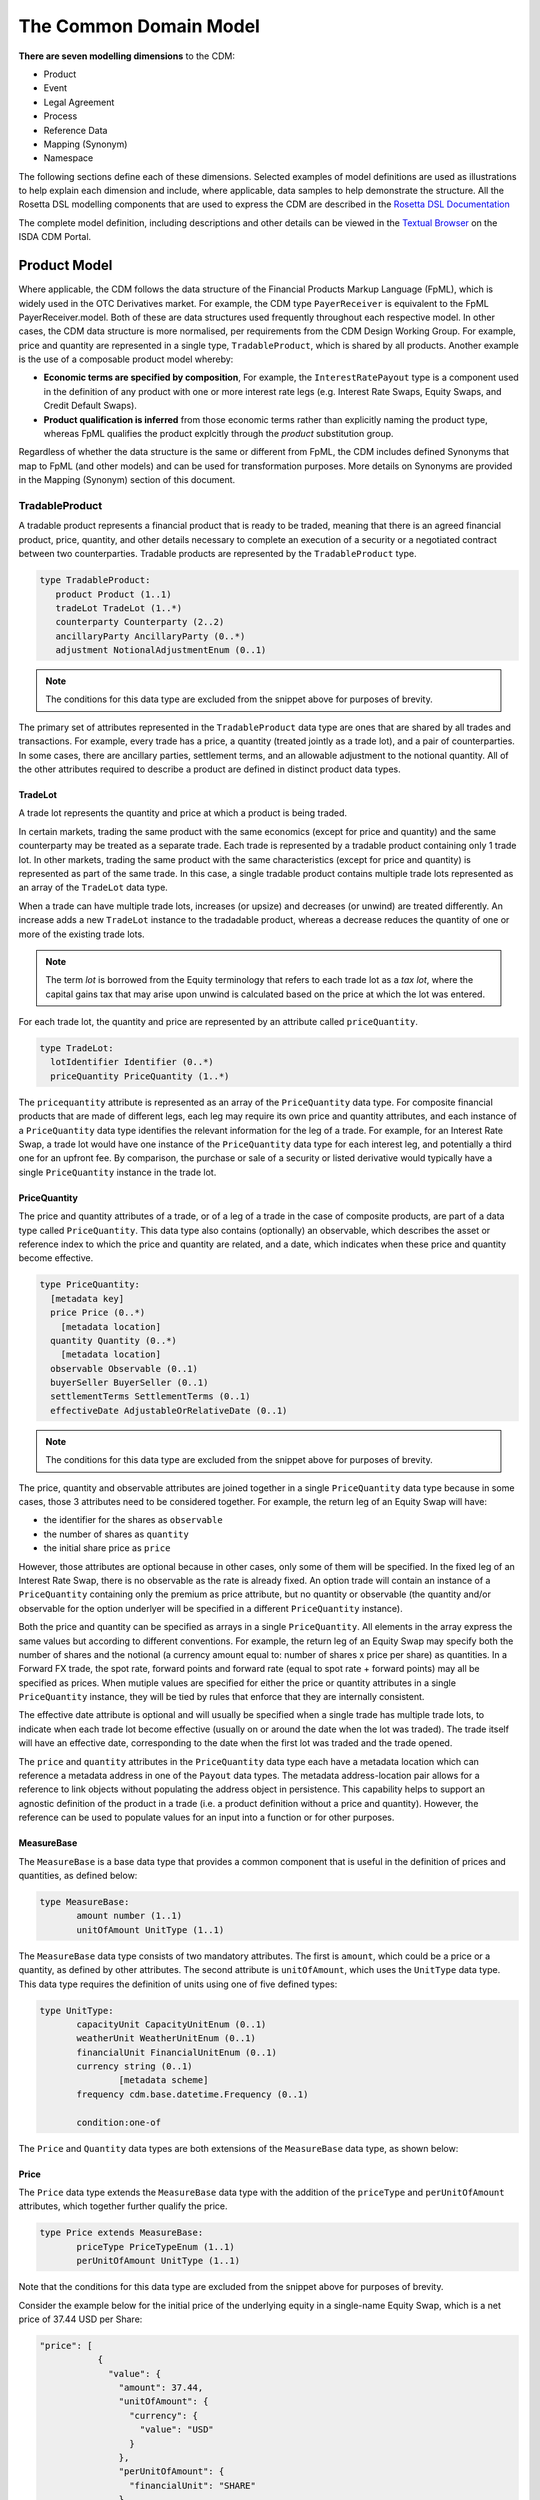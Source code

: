 The Common Domain Model
=======================

**There are seven modelling dimensions** to the CDM:

* Product
* Event
* Legal Agreement
* Process
* Reference Data
* Mapping (Synonym)
* Namespace

The following sections define each of these dimensions. Selected examples of model definitions are used as illustrations to help explain each dimension and include, where applicable, data samples to help demonstrate the structure. All the Rosetta DSL modelling components that are used to express the CDM are described in the `Rosetta DSL Documentation`_

The complete model definition, including descriptions and other details can be viewed in the `Textual Browser <https://portal.cdm.rosetta-technology.io/#/text-browser>`_ on the ISDA CDM Portal.

Product Model
-------------

Where applicable, the CDM follows the data structure of the Financial Products Markup Language (FpML), which is widely used in the OTC Derivatives market.  For example, the CDM type ``PayerReceiver`` is equivalent to the FpML PayerReceiver.model. Both of these are data structures used frequently throughout each respective model. In other cases, the CDM data structure is more normalised, per requirements from the CDM Design Working Group.  For example, price and quantity are represented in a single type, ``TradableProduct``, which is shared by all products. Another example is the use of a composable product model whereby:

* **Economic terms are specified by composition**, For example, the ``InterestRatePayout`` type is a component used in the definition of any product with one or more interest rate legs (e.g. Interest Rate Swaps, Equity Swaps, and Credit Default Swaps).
* **Product qualification is inferred** from those economic terms rather than explicitly naming the product type, whereas FpML qualifies the product explcitly through the *product* substitution group.

Regardless of whether the data structure is the same or different from FpML, the CDM includes defined Synonyms that map to FpML (and other models) and can be used for transformation purposes. More details on Synonyms are provided in the Mapping (Synonym) section of this document.

TradableProduct
^^^^^^^^^^^^^^^

A tradable product represents a financial product that is ready to be traded, meaning that there is an agreed financial product, price, quantity, and other details necessary to complete an execution of a security or a negotiated contract between two counterparties. Tradable products are represented by the ``TradableProduct`` type.

.. code-block:: Haskell

 type TradableProduct:
    product Product (1..1)
    tradeLot TradeLot (1..*)
    counterparty Counterparty (2..2) 
    ancillaryParty AncillaryParty (0..*) 
    adjustment NotionalAdjustmentEnum (0..1)

.. note:: The conditions for this data type are excluded from the snippet above for purposes of brevity.

The primary set of attributes represented in the ``TradableProduct`` data type are ones that are shared by all trades and transactions.  For example, every trade has a price, a quantity (treated jointly as a trade lot), and a pair of counterparties.  In some cases, there are ancillary parties, settlement terms, and an allowable adjustment to the notional quantity.  All of the other attributes required to describe a product are defined in distinct product data types.

TradeLot
""""""""

A trade lot represents the quantity and price at which a product is being traded.

In certain markets, trading the same product with the same economics (except for price and quantity) and the same counterparty may be treated as a separate trade. Each trade is represented by a tradable product containing only 1 trade lot. In other markets, trading the same product with the same characteristics (except for price and quantity) is represented as part of the same trade. In this case, a single tradable product contains multiple trade lots represented as an array of the ``TradeLot`` data type.

When a trade can have multiple trade lots, increases (or upsize) and decreases (or unwind) are treated differently. An increase adds a new ``TradeLot`` instance to the tradadable product, whereas a decrease reduces the quantity of one or more of the existing trade lots.

.. note:: The term *lot* is borrowed from the Equity terminology that refers to each trade lot as a *tax lot*, where the capital gains tax that may arise upon unwind is calculated based on the price at which the lot was entered.

For each trade lot, the quantity and price are represented by an attribute called ``priceQuantity``.

.. code-block:: Haskell

 type TradeLot:
   lotIdentifier Identifier (0..*)
   priceQuantity PriceQuantity (1..*)

The ``pricequantity`` attribute is represented as an array of the ``PriceQuantity`` data type. For composite financial products that are made of different legs, each leg may require its own price and quantity attributes, and each instance of a ``PriceQuantity`` data type identifies the relevant information for the leg of a trade. For example, for an Interest Rate Swap, a trade lot would have one instance of the ``PriceQuantity`` data type for each interest leg, and potentially a third one for an upfront fee.  By comparison, the purchase or sale of a security or listed derivative would typically have a single ``PriceQuantity`` instance in the trade lot.

PriceQuantity
"""""""""""""

The price and quantity attributes of a trade, or of a leg of a trade in the case of composite products, are part of a data type called ``PriceQuantity``. This data type also contains (optionally) an observable, which describes the asset or reference index to which the price and quantity are related, and a date, which indicates when these price and quantity become effective.

.. code-block:: Haskell

 type PriceQuantity:
   [metadata key]
   price Price (0..*)
     [metadata location]
   quantity Quantity (0..*)
     [metadata location]
   observable Observable (0..1)
   buyerSeller BuyerSeller (0..1)
   settlementTerms SettlementTerms (0..1)
   effectiveDate AdjustableOrRelativeDate (0..1)

.. note:: The conditions for this data type are excluded from the snippet above for purposes of brevity.

The price, quantity and observable attributes are joined together in a single ``PriceQuantity`` data type because in some cases, those 3 attributes need to be considered together. For example, the return leg of an Equity Swap will have:

- the identifier for the shares as ``observable``
- the number of shares as ``quantity``
- the initial share price as ``price``

However, those attributes are optional because in other cases, only some of them will be specified. In the fixed leg of an Interest Rate Swap, there is no observable as the rate is already fixed. An option trade will contain an instance of a ``PriceQuantity`` containing only the premium as price attribute, but no quantity or observable (the quantity and/or observable for the option underlyer will be specified in a different ``PriceQuantity`` instance).

Both the price and quantity can be specified as arrays in a single ``PriceQuantity``. All elements in the array express the same values but according to different conventions. For example, the return leg of an Equity Swap may specify both the number of shares and the notional (a currency amount equal to: number of shares x price per share) as quantities. In a Forward FX trade, the spot rate, forward points and forward rate (equal to spot rate + forward points) may all be specified as prices. When mutiple values are specified for either the price or quantity attributes in a single ``PriceQuantity`` instance, they will be tied by rules that enforce that they are internally consistent.

The effective date attribute is optional and will usually be specified when a single trade has multiple trade lots, to indicate when each trade lot become effective (usually on or around the date when the lot was traded). The trade itself will have an effective date, corresponding to the date when the first lot was traded and the trade opened.

The ``price`` and ``quantity`` attributes in the ``PriceQuantity`` data type each have a metadata location which can reference a metadata address in one of the  ``Payout`` data types.  The metadata address-location pair allows for a reference to link objects without populating the address object in persistence.  This capability helps to support an agnostic definition of the product in a trade (i.e. a product definition without a price and quantity). However, the reference can be used to populate values for an input into a function or for other purposes.

MeasureBase
"""""""""""
The ``MeasureBase`` is a base data type that provides a common component that is useful in the definition of prices and quantities, as defined below:

.. code-block:: Haskell

 type MeasureBase:
	amount number (1..1)
	unitOfAmount UnitType (1..1)

The ``MeasureBase`` data type consists of two mandatory attributes.  The first is ``amount``, which could be a price or a quantity, as defined by other attributes.  The second attribute is ``unitOfAmount``, which uses the ``UnitType`` data type. This data type requires the definition of units using one of five defined types:

.. code-block:: Haskell

 type UnitType:
	capacityUnit CapacityUnitEnum (0..1)
	weatherUnit WeatherUnitEnum (0..1)
	financialUnit FinancialUnitEnum (0..1)
	currency string (0..1)
		[metadata scheme]
        frequency cdm.base.datetime.Frequency (0..1)

	condition:one-of

The ``Price`` and ``Quantity`` data types are both extensions of the ``MeasureBase`` data type, as shown below:

Price
"""""
The ``Price`` data type extends the ``MeasureBase`` data type with the addition of the ``priceType`` and ``perUnitOfAmount`` attributes, which together further qualify the price.

.. code-block:: Haskell

 type Price extends MeasureBase:
	priceType PriceTypeEnum (1..1)
	perUnitOfAmount UnitType (1..1)

Note that the conditions for this data type are excluded from the snippet above for purposes of brevity.

Consider the example below for the initial price of the underlying equity in a single-name Equity Swap, which is a net price of 37.44 USD per Share:

.. code-block:: Javascript

 "price": [
            {
              "value": {
                "amount": 37.44,
                "unitOfAmount": {
                  "currency": {
                    "value": "USD"
                  }
                },
                "perUnitOfAmount": {
                  "financialUnit": "SHARE"
                },
                "priceType": "NET_PRICE"
              },
              "meta": {
                "location": [
                  {
                    "scope": "DOCUMENT",
                    "value": "price-1"
                  }
                ]
              }
            }
          ]

The full form of this example can be seen in the CDM Portal Ingestion panel, products->equity->eqs-ex01-single-underlyer-execution-long-form-other-party.xml.  As can be seen in the full example, for an interest rate leg, the ``unitOfAmount`` and the ``perUnitOfAmount`` would both be a currency, (e.g. 0.002 USD per USD) and the priceType would be a Spread (in the case of a floating leg, as in this example) or an InterestRate (in the case of a fixed leg).

Quantity
""""""""
The ``Quantity`` data type extends the ``MeasureBase`` data type with the addition of the optonal attributes ``multiplier`` and ``multiplierUnit`` attributes.

.. code-block:: Haskell

 type Quantity extends MeasureBase:
	multiplier number (0..1)
	multiplierUnit UnitType (0..1)

	condition Quantity_multiplier:
	    if multiplier exists
		then multiplier >= 0.0

The two inherited attributes of ``amount`` and ``unitOfAmount`` are sufficient to define quantity, in most cases.  The two attributes that are distinct for the ``Quantity`` data type   further qualify the ``amount``, with a multiplier, as needed for listed contracts or other purposes, as shown in the example below:

.. code-block:: Javascript

 "quantity": [
            {
              "value": {
                "amount": 200,
                "unitOfAmount": {
                  "financialUnit": "CONTRACT"
                },
		"multiplier": 1000,
		"multiplierUnit": "BBL"
              },
              "meta": {
                "location": [
                  {
                    "scope": "DOCUMENT",
                    "value": "quantity-1"
                  }
                ]
              }
            }
           ]

In this case, the trade involves the purchase or sale of 200 contracts of the WTI Crude Oil futures contract on the CME.  Each contract represents 1,000 barrels, therefore the total quantity of the trade is for 200,000 barrels.

Observable
""""""""""
The ``Observable`` data type specifies the reference object to be observed for a price, which could be an underlying asset or a reference such as an index.

The Observable data type requires the specification of either a ``rateOption`` (i.e. a floating rate index), ``commodity``, ``productIdentifier``, or ``currencypair``. This choice constraint is supported by specifying a one-of condition, as shown below:

.. code-block:: Haskell

 type Observable:
	[metadata key]
	rateOption FloatingRateOption (0..1)
        [metadata location]
	commodity Commodity (0..1)
        [metadata location]
	productIdentifier ProductIdentifier (0..*)
        [metadata location]
	currencyPair QuotedCurrencyPair (0..1)
        [metadata location]

	condition: one-of

Financial Product
"""""""""""""""""

A financial product is an instrument that is used to transfer financial risk between two parties. Financial products are represented in the ``Product`` type, which is also constrained by a ``one-of`` condition, meaning that for a single Tradable Product, there can only be one Product.

.. code-block:: Haskell

 type Product:
   [metadata key]
   contractualProduct ContractualProduct (0..1)
   index Index (0..1)
   loan Loan (0..1)
   foreignExchange ForeignExchange (0..1)
   commodity Commodity (0..1)
     [metadata address "pointsTo"=Observable->commodity]
   security Security (0..1)

   condition: one-of

The CDM allows any one of these products to included in a trade or used as an underlier for another product (see the *Underlier* section). One unlikely case for a direct trade is Index, which is primarily used as an underlier.

Among this set of products, the contractual product is the most complicated and requires the largest data structure. In a contractual product, an exchange of financial risk is materialised by a unique bilateral contract that specifies the financial obligations of each party. The terms of the contract are specified at trade inception and apply throughout the life of the contract (which can last for decades for certain long-dated products), unless amended by mutual agreement. Contractual products are fungible (in other words, replaceable by other identical or similar contracts) only under specific terms: e.g. the existence of a close-out netting agreement between the parties.

Given that each contractual product transaction is unique, all of the contract terms must be specified and stored in an easily accessible transaction lifecycle model so that each party can evaluate the financial and counterparty risks during the life of the agreement.

Foreign Exchange (FX) spot and forward trades (including Non-Deliverable Forwards) and private loans also represent an exchange of financial risk represented by a form of bilateral agreements. FX forwards and private loans can have an extended term, and are generally not fungible. However, these products share few other commonalities with contractual products such as Interest Rate Swaps. Therefore, they are defined separately.

By contrast, in the case of the execution of a security (e.g. a listed equity), the exchange of finanical risk is a one-time event that takes place on the settlement date, which is usually within a few business days of the agreement. The other significant distinction is that securities are fungible instruments for which the terms and security identifiers are publically available.  Therefore, the terms of the security do not have to be stored in a transaction lifecycle model, but can be referenced with public identifiers.

An Index product is an exception because it's not directly tradable, but is included here because it can be referenced as an underlier for a tradable product and can be identified by a public identifier.

Settlement Instructions
"""""""""""""""""""""""

The ``settlementInstructions`` attribute defines how the transaction should be settled (including the settlement date). For instance, a settlement could be a *delivery-versus-payment* scenario for a cash security transaction or a *payment-versus-payment* scenario for an FX spot or forward transaction. The actual settlement amount(s) will need to use the *price* and *quantity* agreed as part of the tradable product.

.. code-block:: Haskell

 type PayoutBase:
   payerReceiver PayerReceiver (1..1)
   payoutQuantity ResolvablePayoutQuantity (1..1)
   settlementTerms SettlementTerms (1..1)

.. code-block:: Haskell

 type SettlementTerms extends SettlementBase:
   cashSettlementTerms CashSettlementTerms (0..*)
   physicalSettlementTerms PhysicalSettlementTerms (0..1)

Contractual Product
^^^^^^^^^^^^^^^^^^^
The scope of contractual products in the current model are summarized below:

* **Interest rate derivatives**:

  * Interest Rate Swaps (incl. cross-currency swaps, non-deliverable swaps, basis swaps, swaps with  non-regular periods, ...)
  * Swaptions
  * Caps/floors
  * FRAs
  * OTC Options on Bonds

* **Credit derivatives**:

  * Credit Default Swaps (incl. baskets, tranche, swaps with mortgage and loans underlyers, ...)
  * Options on Credit Default Swaps

* **Equity derivatives**:

  * Equity Swaps (single name)

* **Options**:

  * Any other OTC Options (incl. FX Options)

* **Securities Lending**:

  * Single underlyer, cash collateralised, open/term security loan

In the CDM, contractual products are represented by the ``ContractualProduct`` type:

.. code-block:: Haskell

 type ContractualProduct:
    [metadata key]
    [metadata template]
    productIdentification ProductIdentification (0..1)
    productTaxonomy ProductTaxonomy (0..*)
    economicTerms EconomicTerms (1..1)

Note that price and quantity are defined in ``TradableProduct`` as these are attributes common to all products.  The remaining economic terms of the contractual product are defined in ``EconomicTerms`` which is an encapsulated type in ``ContractualProduct`` .

Economic Terms
""""""""""""""

The CDM specifies the various sets of possible remaining economic terms using the ``EconomicTerms`` type.  This type includes contractual provisions that are not specific to the type of payout, but do impact the value of the contract, such as effective date, termination date, date adjustments, and early termination provisions.  A valid population of this type is constrained by a set of conditions which are not shown here in the interests of brevity.

.. code-block:: Haskell

 type EconomicTerms:
   effectiveDate AdjustableOrRelativeDate (0..1)
   terminationDate AdjustableOrRelativeDate (0..1)
   dateAdjustments BusinessDayAdjustments (0..1)
   payout Payout (1..1)
   earlyTerminationProvision EarlyTerminationProvision (0..1)
   optionProvision OptionProvision (0..1)
   extraordinaryEvents ExtraordinaryEvents (0..1)

Payout
""""""

The ``Payout`` type defines the composable payout types, each of which describes a set of terms and conditions for the financial responsibilities between the contractual parties. Payout types can be combined to compose a product.  For example, an Equity Swap can be composed by combining an ``InterestRatePayout`` and an ``EquityPayout``.

.. code-block:: Haskell

 type Payout:
   [metadata key]
   interestRatePayout InterestRatePayout (0..*)
   creditDefaultPayout CreditDefaultPayout (0..1)
   equityPayout EquityPayout (0..*)
   optionPayout OptionPayout (0..*)
   commodityPayout CommodityPayout (0..*)
   forwardPayout ForwardPayout (0..*)
   fixedForwardPayout FixedForwardPayout (0..*)
   securityPayout SecurityPayout (0..*)
   securityFinancePayout SecurityFinancePayout (0..*)
   cashflow Cashflow (0..*)

The ``InterestRatePayout``, ``EquityPayout``, ``OptionPayout``, ``SecurityFinancePayout``, ``Cashflow``, and the ``ProtectionTerms`` data type encapsulated in ``CreditDefaultPayout`` are all extensions of the base type called ``PayoutBase``, which provides a common location for referencing payout quantities, as illustrated below:

.. code-block:: Haskell

 type PayoutBase:
	payerReceiver PayerReceiver (1..1)
    payoutQuantity ResolvablePayoutQuantity (1..1)
    settlementTerms SettlementTerms (1..1)

.. code-block:: Haskell

 type ResolvablePayoutQuantity:
	[metadata key]
	resolvedQuantity Quantity (0..1)
		[metadata address "pointsTo"=PriceQuantity->quantity]
	quantitySchedule NonNegativeQuantitySchedule (0..1)
	quantityReference ResolvablePayoutQuantity (0..1)
		[metadata reference]
	quantityMultiplier QuantityMultiplier (0..1)
	reset boolean (0..1)
	futureValueNotional FutureValueAmount (0..1)

Note that the code snippet above excludes the conditions in this data type for purposes of brevity.

Note that the ``resolvedQuantity`` attribute has a metadata address that points to the quantity attribute in the ``PriceQuantity`` data type.  This metadata address allows for referencing a value without requiring the population of the value in the persistent object.  The other attributes in this data type support the definition of additional information such as a schedule, a reference, or the indication that the quantity is resettable.  One of the data types that extends ``PayoutBase`` is ``InterestRatePayout``, as shown below:

.. code-block:: Haskell

 type InterestRatePayout extends PayoutBase:
	[metadata key]
	rateSpecification RateSpecification (1..1)
	dayCountFraction DayCountFractionEnum (0..1)
		[metadata scheme]
	calculationPeriodDates CalculationPeriodDates (0..1)
	paymentDates PaymentDates (0..1)
	paymentDate AdjustableDate (0..1)
	paymentDelay boolean (0..1)
	resetDates ResetDates (0..1)
	discountingMethod DiscountingMethod (0..1)
	compoundingMethod CompoundingMethodEnum (0..1)
	cashflowRepresentation CashflowRepresentation (0..1)
	principalExchanges PrincipalExchanges (0..1)
	stubPeriod StubPeriod (0..1)
	bondReference BondReference (0..1)
	fixedAmount calculation (0..1)
	floatingAmount calculation (0..1)

Note that the code snippet above excludes the conditions in this data type for purposes of brevity.

There are other addresses in the model that use the metadata address to point to ``Price`` in ``PriceQuantity``.  Examples include the ``initialValue`` attribute in the ``RateSchedule`` data type and the ``strikePrice`` attribute in the ``OptionStrike`` data type, which are illustrated below:

.. code-block:: Haskell

 type RateSchedule:
	initialValue Price (0..1)
		[metadata address "pointsTo"=PriceQuantity->price]
	step Step (0..*)

.. code-block:: Haskell

 type OptionStrike:
	strikePrice Price (0..1)
	strikeReference FixedRateSpecification (0..1)
		[metadata reference]
	referenceSwapCurve ReferenceSwapCurve (0..1)
	averagingStrikeFeature AveragingObservation (0..1)
	condition: one-of

Reusable Components
"""""""""""""""""""

There are a number of components that are reusable across several payout types.  For example,  the ``CalculationPeriodDates`` class describes the inputs for the underlying schedule of a stream of payments.

.. code-block:: Haskell

 type CalculationPeriodDates:
   [metadata key]
   effectiveDate AdjustableOrRelativeDate (0..1)
   terminationDate AdjustableOrRelativeDate (0..1)
   calculationPeriodDatesAdjustments BusinessDayAdjustments (0..1)
   firstPeriodStartDate AdjustableOrRelativeDate (0..1)
   firstRegularPeriodStartDate date (0..1)
   firstCompoundingPeriodEndDate date (0..1)
   lastRegularPeriodEndDate date (0..1)
   stubPeriodType StubPeriodTypeEnum (0..1)
   calculationPeriodFrequency CalculationPeriodFrequency (0..1)

Underlier
"""""""""

The underlier attribute on types ``OptionPayout``, ``ForwardPayout`` and ``EquityPayout`` allows for any product to be used as the underlier for a corresponding products option, forward, and equity swap.

.. code-block:: Haskell

 type OptionPayout extends PayoutBase:
   [metadata key]
   buyerSeller BuyerSeller (1..1)
   optionType OptionTypeEnum (0..1)
   feature OptionFeature (0..1)
   exerciseTerms OptionExercise (1..1)
   underlier Product (1..1)

This nesting of the product component is another example of a composable product model. One use case is an interest rate swaption for which the high-level product uses the ``OptionPayout`` type and underlier is an Interest Rate Swap composed of two ``InterestRatePayout`` types. Similiarly, the product underlying an Equity Swap composed of an ``InterestRatePayout`` and an ``EquityPayout`` would be a non-contractual product: an equity security.

Data Templates
""""""""""""""

The ``ContractualProduct`` type is specified with the ``[metadata template]`` annotation indicating that it is eligible to be used as a template.

Financial markets often trade a high volume of trades with near identical contractual product data. Templates provide a way to store this data more efficiently. The contractual product data which is duplicated on each contract can be extracted into a single template and replaced by a reference. This allows each trade to specify only the unique contractual product data. The template reference can be resolved to a template object which can then be merged in to form a single, complete object.

For instance, Equity Swaps used by Equity Financing desks sometimes refer to a *Master Confirmation* agreement, which is an overall agreement that specifies all the standard Equity Swap terms that do not need to be renegotiated on each trade. Each contractual product would only specify the unique product details (such as start and end date, underlier, price and spread) together with a reference to the Master Confirmation containing the template product details.

Code libraries, written in Java and distributed with the CDM, contain tools to merge CDM objects together.  Implementors may extend these merging tools to change the merging strategy to suit their requirements.  The CDM Java Examples download, available via the `CDM Portal Downloads page <https://portal.cdm.rosetta-technology.io/#/downloads>`_, contains a example demonstrating usage of a data template and the merging tools. See ``com.regnosys.cdm.example.template.TemplateExample``.


Products with Identifiers
^^^^^^^^^^^^^^^^^^^^^^^^^
The abstract data type ProductBase serves as a base for all products that have an identifier, as illustrated below:

.. code-block:: Haskell

 type ProductBase:
   productIdentifier ProductIdentifier (1..*)

The data types that extend from ProductBase are Index, Commodity, Loan, and Security.  Index and Commodity do not have any additional attributes.  In the case of Commodity, the applicable product identifiers are the ISDA definitions for reference benchmarks.  Loan and Security both have a set of additional attributes, as shown below:

.. code-block:: Haskell

 type Loan extends ProductBase:
   borrower LegalEntity (0..*)
   lien string (0..1)
     [metadata scheme]
   facilityType string (0..1)
     [metadata scheme]
   creditAgreementDate date (0..1)
   tranche string (0..1)
     [metadata scheme]

.. code-block:: Haskell

 type Security extends ProductBase:
   securityType SecurityTypeEnum (1..1)
   debtType DebtType (0..1)
   equityType EquityTypeEnum (0..1)
   fundType FundProductTypeEnum (0..1)

 condition DebtSubType:
   if securityType <> SecurityTypeEnum -> Debt
   then debtType is absent

 condition EquitySubType:
   if securityType <> SecurityTypeEnum -> Equity
   then equityType is absent

 condition FundSubType:
   if securityType <> SecurityTypeEnum -> Fund
   then fundType is absent

The product identifier will uniquely identify the security.  The ``securityType`` is required for specific purposes in the model, for example for validation as a valid reference obligation for a Credit Default Swap.  The additional security details are optional as these could be determined from a reference database using the product identifier as a key

Product Qualification
^^^^^^^^^^^^^^^^^^^^^

**Product qualification is inferred from the economic terms of the product** instead of explicitly naming the product type.  The CDM uses a set of Product Qualification functions to achieve this purpose. These functions can be identified as those annotated with ``[qualification Product]``.

A Product Qualification function applies a taxonomy-specific business logic to identify if the product attribute values, as represented by the product's economic terms, match the specified criteria for the product named in that taxonomy. For example, if a certain set of attributes are populated and others are absent, then that specific product type is inferred. The Product Qualification function name in the CDM begins with the word ``Qualify`` followed by an underscore ``_`` and then the product type from the applicable taxonomy  (also separated by underscores).

The CDM implements the ISDA Product Taxonomy v2.0 to qualify contractual products, foreign exchange, and repurchase agreements. Given the prevalence of usage of the ISDA Product Taxonomy v1.0, the equivalent name from that taxonomy is also systematically indicated in the CDM, using a ``synonym`` annotation displayed under the function output. An example is provided below for the qualification of a Zero-Coupon Fixed-Float Inflation Swap:

.. code-block:: Haskell

 func Qualify_InterestRate_InflationSwap_FixedFloat_ZeroCoupon:
	[qualification Product]
	inputs: economicTerms EconomicTerms (1..1)
	output: is_product boolean (1..1)
	assign-output is_product:
		Qualify_BaseProduct_Inflation(economicTerms) = True
		and Qualify_SubProduct_FixedFloat(economicTerms) = True
		and Qualify_Transaction_ZeroCoupon(economicTerms) = True

If all the statements above are true, then the function evaluates to True, and the product is determined to be qualified as the product type referenced by the function name.

.. note:: In a typical CDM model implementation, the full set of Product Qualification functions would be invoked against each instance of the product in order to determine the inferred product type. Given the product model composability, a single product instance may be qualified as more than one type: for example in an Interest Rate Swaption, both the Option and the underlying Interest Rate Swap would be qualified.

The CDM supports Product Qualification functions for Credit Derivatives, Interest Rate Derivatives, Equity Derivatives, Foreign Exchange, and Repurchase Agreements. The full scope for Interest Rate Products has been represented down to the full level of detail in the taxonomy. This is shown in the example above, where the ``ZeroCoupon`` qualifying suffix is part of the function name. Credit Default products are qualified, but not down to the full level of detail. The ISDA Product Taxonomy v2.0 references the FpML *transaction type* field instead of just the product features, whose possible values are not publicly available and hence not positioned as a CDM enumeration.

The output of the qualification function is used to populate the ``productQualifier`` attribute of the ``ProductIdentification`` object, which is created when a ``ContractualProduct`` object is created. The product identification includes both the product qualification generated by the CDM and any additional product identification information which may come from the originating document, such as FpML. In this case, taxonomy schemes may be associated to such product identification information, which are also propagated in the ``ProductIdentification`` object.

The ``productIdentification`` data structure and an instance of a CDM object (`serialised`_ into JSON) are shown below:

.. code-block:: Haskell

 type ProductIdentification:
 	productQualifier productType (0..1)
 	primaryAssetData AssetClassEnum (0..1)
 		[metadata scheme]
 	secondaryAssetData AssetClassEnum (0..*)
 		[metadata scheme]
 	externalProductType ExternalProductType (0..*)
 	productIdentifier ProductIdentifier (0..*)

.. code-block:: Javascript

 "productIdentification" : {
   "externalProductType" : [ {
     "externalProductTypeSource" : "FP_ML_PRODUCT_TYPE",
     "externalproductType" : {
       "value" : "InterestRate:IRSwap:FixedFloat",
       "meta" : {
         "scheme" : "http://www.fpml.org/coding-scheme/product-taxonomy"
       }
     }
   } ],
   "primaryAssetData" : {
     "value" : "INTEREST_RATE",
     "meta" : {
       "scheme" : "http://www.fpml.org/coding-scheme/asset-class-simple"
     }
   },
   "productIdentifier" : [ {
     "identifier" : {
       "value" : "InterestRate:IRSwap:FixedFloat",
       "meta" : {
         "scheme" : "http://www.fpml.org/coding-scheme/product-taxonomy"
       }
     },
     "meta" : {
       "globalKey" : "98513226"
     },
     "source" : "OTHER"
   } ],
   "productQualifier" : "InterestRate_IRSwap_FixedFloat_PlainVanilla",
   "externalProductType" : [ {
     "value" : "InterestRate:IRSwap:FixedFloat",
     "externalProductTypeSource" : "FpMLProductType"

   } ]
 }

.. note:: ``productQualifier`` is a *meta-type* that indicates that its value is meant to be populated via a function. This mechanism is explained in the `Qualified Type Section`_ of the Rosetta DSL documentation. For a further understanding of the underlying qualification logic in the Product Qualification, see the explanation of the *object qualification* feature of the Rosetta DSL, as described in the `Function Definition Section`_.


Event Model
-----------

**The CDM event model provides data structures to represent the trade lifecycle events of financial transactions**. A trade moves from one state to another as the result of *state transition* events initiated by one or both trading parties, by external factors or by contractual terms such as maturity. For example, the execution of the trade is the initial event which results in the state of an executed trade. Subsequently, one party might initiate an allocation, both parties might initiate an amendment to a contractual agreement, or a default by an underlying entity on a Credit Default Swap would trigger a settlement according to defined protection terms.

Examples of lifecycle events supported by the CDM Event Model include the following:

* Trade execution and confirmation
* Clearing
* Allocation
* Settlement (including any future contingent cashflow payment)
* Exercise of options

The representation of state transitions in the CDM event model is based on the following design principles:

* **A lifecycle event describes a change in the state of a trade**, i.e. there must be different before/after trade states based on that lifecycle event.
* **The product definition that underlies the transaction remains immutable**, unless agreed (negotiated) between the parties to that transaction as part of a specific trade lifecycle event. Automated events, for instance resets or cashflow payments, should not alter the product definition.
* **The history of the trade state can be reconstructed at any point in the trade lifecycle**, i.e. the CDM implements a *lineage* between states as the trade goes through state transitions.
* **The state is trade-specific**, not product-specific (i.e. it is not an asset-servicing model). The same product may be associated to infinitely many trades, each with its own specific state, between any two parties.

The data structures in the event model are organised into four main sub-structures to represent state transitions, as described below.

.. figure:: event-model-overview.png

* **Trade state** represents the state in the lifecycle that the trade is in, from execution to settlement and maturity.
* **Primitive event** is a building block component used to specify business events in the CDM. Each primitive event describes a fundamental state-transition component that impacts the trade state during its lifecycle.
* **Business (i.e. trade lifecycle) event** represents a lifecycle event, which may consist of one or more primitive events.
* **Workflow** represents a set of actions or steps that are required to trigger a business event.

Each of these sub-structures are described in the subsequent sections.

Trade State
^^^^^^^^^^^

The trade state is defined in CDM by the ``TradeState`` data type and represents the state of a trade at each stage in its lifecycle. With each trade creation or modification event, a new ``TradeState`` instance is created. Chaining together the sequence of ``TradeState`` instances then recreates the path each trade took within its lifecycle.

``TradeState`` is a foundational data type within the CDM Event Model as it represents the input and output of Primitive Events. Therefore, all trade related information that can change throughout the trade lifecycle are representing within ``TradeState``.

.. code-block:: Haskell

 type TradeState:
   [metadata key]
   [rootType]
   trade Trade (1..1)
   state State (0..1)
   resetHistory Reset (0..*)
   transferHistory Transfer (0..*)

While many different types of events may occur through the trade lifecycle, the ``trade``, ``state``, ``resetHistory`` and ``transferHistory`` attributes are deemed sufficient to describe all of the possible (post-trade) states which may result from lifecycle events. The ``Trade`` data type contains the tradable product, which defines all of the economic terms of the transaction as agreed between the parties.

.. note:: A tradable product is represented by the ``TradableProduct`` data type, which is further detailed in the `Tradable Product Section`_ of the documentation.

The ``Trade``, ``State``, ``Reset``, and ``Transfer`` data types that are utilised within ``TradeState``, are detailed in the sections below.

Trade
"""""

The ``Trade`` data type defines the outcome of a financial transaction between parties, where the terms are primarily reflected in the tradable product. Additionally, ``Trade`` includes attributes such as the trade date, transacting parties, and settlement terms. Some attributes, such as the parties, may already be defined in a workflow step or business event and can simply be referenced in ``Trade``.

.. code-block:: Haskell

 type Trade:
   [metadata key]
   tradeIdentifier Identifier (1..*)
   tradeDate date (1..1)
     [metadata id]
   tradableProduct TradableProduct (1..1)
   party Party (0..*)
   partyRole PartyRole (0..*)
   executionDetails ExecutionDetails (0..1)
   contractDetails ContractDetails (0..1)
   clearedDate date (0..1)
     [deprecated]
   collateral Collateral (0..1)
   account Account (0..*)
     [deprecated]

.. note:: Attributes within ``Trade`` and ``ContractDetails`` incorporates elements from FpML's *trade confirmation* view, whereas the ``TradableProduct`` data type corresponds to FpML's *pre-trade* view.

Additionally, ``Trade`` supports representation of specific execution or contractual details via the ``executionDetails`` and ``contractDetails`` attributes.

ExecutionDetails and ContractDetails
""""""""""""""""""""""""""""""""""""

The ``ExecutionDetails`` data type represents details applicable to trade executions and includes attributes that describe the execution venue and execution type. Not all trades will have been 'executed', such as those created from a Swaption Exercise event. In those cases, the ``executionDetails`` attributes on ``Trade`` is expected to be empty.

``ContractDetails`` are only applicable to trades on contractual products and are typically provided at or prior to trade confirmation.

.. code-block:: Haskell

 type ContractDetails:
   [metadata key]
   documentation RelatedAgreement (0..*)
   governingLaw GoverningLawEnum (0..1)
     [metadata scheme]
   partyContractInformation PartyContractInformation (0..*)

State
"""""

The ``State`` data type defines the state of a trade at a point in the Trade's life cycle. Trades have many state dimensions, all of which are represented here. For example, states useful for position keeping are represented alongside those needed for regulatory reporting.

.. code-block:: Haskell

 type State:
   closedState ClosedState (0..1)
   positionState PositionStatusEnum (0..1)

*ClosedState*.

In the case when a trade is closed, it is necessary to record that closure as part of the trade state.

For instance in a full novation scenario, the initial state is a single ``TradeState`` and the resulting state is two ``TradeState``. The first resulting ``TradeState`` represents a new contract, which is the same as the original but where one of the parties has been changed, and the second resulting ``TradeState`` is the original contract, now marked as *closed*.

The ``ClosedState`` data type (enclosed within ``State``) captures this closed state and defines the reason for closure.

.. code-block:: Haskell

 enum ClosedStateEnum:
   Allocated
   Cancelled
   Exercised
   Expired
   Matured
   Novated
   Terminated

Primitive Event
^^^^^^^^^^^^^^^

**Primitive events are the building block components used to specify business events in the CDM**. They describe the fundamental state-transition components that impact the trade state during its lifecycle. The trade state always transitions from and to a ``TradeState`` data type.

The primitive events include ``before`` and ``after`` attributes, which can define the evolution of the trade state by taking the differences between ``before`` and ``after`` trade states.

The ``before`` attribute is included as a reference using the ``[metadata reference]`` annotation, because by definition the primitive event points to a trade state that *already* existed. By contrast, the ``after`` trade state provides a full definition of that object, because that trade state is occurring for the first time and it is the occurrence of the primitive event that triggered a transition to that new trade state. By tying each trade state in the lifecycle to a previous trade state, primitive events are one of the mechanisms by which *lineage* is implemented in the CDM.

A ``PrimitiveEvent`` can only include one of the primitive components, which is captured by the ``one-of`` condition. The list of primitive events can be seen in the ``PrimitiveEvent`` type definition:

.. code-block:: Haskell

 type PrimitiveEvent:
   execution ExecutionPrimitive (0..1)
   contractFormation ContractFormationPrimitive (0..1)
   split SplitPrimitive (0..1)
   quantityChange QuantityChangePrimitive (0..1)
   reset ResetPrimitive (0..1)
   termsChange TermsChangePrimitive (0..1)
   transfer TransferPrimitive (0..1)

   condition PrimitiveEvent: one-of

Examples of how primitive components can be used are illustrated below.

Example 1: Execution and Contract Formation
"""""""""""""""""""""""""""""""""""""""""""

Within the scope of the CDM, the first step in instantiating a transaction between two parties is an *execution* or a *contract formation*, which is an execution that has been confirmed between the executing parties. In some cases, there is a time delay between execution and confirmation, therefore the execution can be recorded as the first instantiation. In some other cases, the confirmation is nearly simultaneous with the execution, thus there is no need for an intermediate step.

The transition to an executed state prior to confirmation is represented by the ``ExecutionPrimitive``.

.. code-block:: Haskell

 type ExecutionPrimitive:
   before TradeState (0..0)
     [metadata reference]
   after TradeState (1..1)

The execution primitive does not allow any before state (as marked by the 0 cardinality of the ``before`` attribute) because the current CDM event model only covers post-trade lifecycle events. In practice, this execution state represents the conclusion of a pre-trade process, which may be a client order that gets filled or a quote that gets accepted by the client.

Following that execution, the trade is confirmed and a legally binding contract is signed between the two executing parties. In an allocation scenario, the trade would first get split into sub-accounts as designated by one of the executing parties, before a set of legally binding contracts is signed with each of those sub-accounts.

The ``ContractFormationPrimitive`` represents that transition to the trade state after the trade is confirmed, which results in a ``TradeState`` containing a Trade object that can optionally reference legal documentation.

.. code-block:: Haskell

 type ContractFormationPrimitive:
   before TradeState (0..1)
     [metadata reference]
   after TradeState (1..1)

The before state in the contract formation primitive is optional (as marked by the 0 cardinality lower bound of the ``before`` attribute), to represent cases where a new contract may be instantiated between parties without any prior execution, for instance in a clearing or novation scenario.

Example 2: Reset
""""""""""""""""

In many cases, a trade relies on observable values which will become known in the future: for instance, a floating rate observation at the beginning of each period in the case of a Interest Rate Swap, or the equity price at the end of each period in an Equity Swap. That primitive event is known as a *reset*.

When a observable value becomes known (as provided by the relevant market data provider), independently from any specific transaction, this information is captured by the ``Observation`` data type.

.. code-block:: Haskell

 type Observation:
   [rootType]
   [metadata key]
   observedValue Price (1..1)
   observationIdentifier ObservationIdentifier (1..1)

From that ``Observation``, a ``Reset`` can be built and included in ``TradeState`` without changing the ``Trade``. A reset is represented by the ``ResetPrimitive`` data type.

.. code-block:: Haskell

 type ResetPrimitive:
   before TradeState (1..1)
     [metadata reference]
   after TradeState (1..1)
   condition Trade:
     before -> trade = after -> trade

The *reset* process creates instances of the ``Reset`` data type, which are added to ``resetHistory`` of a given ``TradeState``.

.. code-block:: Haskell

 type Reset:
   resetValue Price (1..1)
   resetDate date (1..1)
   rateRecordDate date (0..1)
   observations Observation (1..*)
     [metadata reference]
   aggregationMethodology AggregationMethod (0..1)

The ``resetValue`` attribute represents the ultimate value of the reset as a number and is the number used to compute corresponding cash flows. If multiple ``observations`` were used to derive the ``resetValue``,  ``aggregationMethod`` should be used to describe how the many observations where aggregated into the single value.

Example 3: Transfer
"""""""""""""""""""

A ``TransferPrimitive`` is a multi-purpose primitive that can represent the transfer of any asset, including cash, from one party to another.

.. code-block:: Haskell

 type TransferPrimitive:
   [metadata key]
   before TradeState (1..1)
     [metadata reference]
   after TradeState (1..1)

The *transfer* process creates instances of the ``Transfer`` data type, which are added to ``transferHistory`` of a given ``TradeState``.

.. code-block:: Haskell

 type Transfer:
   identifier Identifier (0..*)
     [metadata scheme]
   quantity Quantity (1..1)
   observable Observable (0..1)
   payerReceiver PartyReferencePayerReceiver (1..1)
   settlementDate AdjustableOrAdjustedOrRelativeDate (1..1)
   settlementOrigin SettlementOrigin (0..1)

By design, the CDM treats the reset and the transfer primitive events separately because there is no one-to-one relationship between reset and transfer.

* Many transfer events are not tied to any reset: for instance, the currency settlement from an FX spot or forward transaction.
* Conversely, not all reset events generate a cashflow: for instance, the single, final settlement that is based on all the past floating rate resets in the case of a compounding floating zero-coupon swap.

Business Event
^^^^^^^^^^^^^^

A Business Event represents a transaction lifecycle event and is built according to the following design principle in the CDM:

* **Business events are specified by composition of primitive events**, which describe the fundamental state-transition components that may impact the trade state during its lifecycle.
* **Business event qualification is inferred from those primitive event components** and, in some relevant cases, from an *intent* qualifier associated with the business event. The inferred value is populated in the ``eventQualifier`` attribute.

.. code-block:: Haskell

 type BusinessEvent:
   [metadata key]
   [rootType]
   primitives PrimitiveEvent (1..*)
   intent IntentEnum (0..1)
   functionCall string (0..1)
   eventQualifier eventType (0..1)
   eventDate date (1..1)
   effectiveDate date (0..1)
   eventEffect EventEffect (0..1)
   workflowEventState WorkflowStepState (0..1)
   [deprecated]

As can be observed in the definition above, the only mandatory attributes of a business event are the ones listed below:

* The ``primitives`` attribute, which contains the list of one or more primitive events composing that business event, each representing one and only one fundamental state-transition.
* The event date. The time dimension has been purposely ommitted from the event's attributes. That is because, while a business event has a unique date, several time stamps may potentially be associated to that event depending on when it was submitted, accepted, rejected etc, all of which are *workflow* considerations.

An example composition of the primitive events to represent a complete lifecycle event is the *partial novation* of a contract, which comprises the following:

* a ``ContractFormation`` primitive that represents the contract between the remaining party and the step in novation party. The ``tradeDate`` in the ``ContractFormation`` primitive should reflect the date of that the novation event was agreed.
* a ``QuantityChange`` primitive which includes a before attribute that defines the terms of the trade between the original parties before the novation and an after attribute the defines the terms of the trade between the original parties after the novation, in which the quantity should be less than the quantity in the before state and greater than 0 (0 would represent the case of a *full novation*).

A business event is *atomic* in the sense that its underlying primitive event constituents cannot happen independently: they either all happen together or they do not happen. In the above partial novation example, the existing trade between the parties must be downsized at the same time as the new trade is instantiated.

Selected attributes of a business event are further explained below:

Intent
""""""

The Intent attribute is an enumeration value that represents the intent of a particular business event, e.g. ``Allocation``, ``EarlyTermination``, ``PartialTermination`` etc. It is used in cases where the primitive events are not sufficient to uniquely inferr a lifecycle event. As an example, a reduction in a trade quantity/notional could apply to a correction event or a partial termination.

Event Effect
""""""""""""

The event effect attribute corresponds to the set of operational and positional effects associated with a lifecycle event. This information is generated by a post-processor associated to the CDM. Certain events such as observations do not have any event effect, hence the optional cardinality.

The ``eventEffect`` contains a set of pointers to the relevant objects that are affected by the event and annotated with ``[metadata reference]``. The candidate objects are types that are marked as referenceable via an associated ``[metadata key]`` annotation.

.. note:: The use of the key/reference mechanism is further described in the `Meta-Data Section`_ of the Rosetta DSL documentation.

.. code-block:: Haskell

 type EventEffect:
   effectedTrade TradeState (0..*)
     [metadata reference]
   trade TradeState (0..*)
     [metadata reference]
   productIdentifier ProductIdentifier (0..*)
     [metadata reference]
   transfer TransferPrimitive (0..*)
     [metadata reference]

The JSON snippet below for a quantity change event on a trade illustrates the use of multiple metadata reference values in ``eventEffect``.

.. code-block:: Javascript

  "effectiveDate": "2018-03-15",
  "eventDate": "2018-03-14",
  "eventEffect": {
    "trade": [
      {
        "globalReference": "600e4873"
      }
    ],
    "effectedTrade": [
      {
        "globalReference": "d36e1d72"
      }
    ]
  },
  (...)
  "primitive": {
    "quantityChange": [
      {
        "after": {
          (...)
          "meta": {
            "globalKey": "600e4873"
          }
          "trade": {
            (...)
            "tradeDate": {
              "date": "2002-12-04",
              "meta": {
                "globalKey": "793cd7c"
              }
            }
          }
        },
        "before": {
          (...)
          "meta": {
            "globalKey": "d36e1d72"
          },
          "trade": {
            (...)
            "tradeDate": {
              "date": "2002-12-04",
              "meta": {
                "globalKey": "793cd7c"
              }
            }
          }
        }
      }
    ]
  }

* For the ``effectedTrade``: ``d36e1d72`` points to the original trade in the ``before`` state of the ``quantityChange`` primitive event.
* For the ``trade``: ``600e4873`` points to the new trade in the ``after`` state of the ``quantityChange`` primitive event. Note how the new contract retains the initial ``tradeDate`` attribute of the original trade even after a quantity change.

Other Misc. Information
"""""""""""""""""""""""

* The effective date is optional as it is not applicable to certain events (e.g. observations), or may be redundant with the event date.
* The event qualifier attribute is derived from the event qualification features. This is further detailed in the `Event Qualification Section`_.

Workflow
^^^^^^^^

The CDM provides support for implementors to develop workflows to process transaction lifecycle events and provides attributes to define lineage from one workflow step to another.

A *workflow* represents a set of actions or steps that are required to trigger a business event, including the initial execution or contract formation. A workflow is organised into a sequence in which each step is represented by a *workflow step*. A workflow may involve multiple parties in addition to the parties to the transaction, and may include automated and manual steps. A workflow may involve only one step.

.. code-block:: Haskell

 type WorkflowStep:
   [metadata key]
   [rootType]
   businessEvent BusinessEvent (0..1)
   proposedInstruction Instruction (0..1)
   rejected boolean (0..1)
   previousWorkflowStep WorkflowStep (0..1)
     [metadata reference]
   messageInformation MessageInformation (0..1)
   timestamp EventTimestamp (1..*)
   eventIdentifier Identifier (1..*)
   action ActionEnum (0..1)
   party Party (0..*)
   account Account (0..*)
   lineage Lineage (0..1)

The different attributes of a workflow step are detailed in the sections below.

Business Event
""""""""""""""

This attribute specifies the business event that the workflow step is meant to generate. It is optional because the workflow may require a number of interim steps before the state-transition embedded within the business event becomes effective, therefore the business event does not exist yet in those steps. The business event attribute is typically associated with the final step in the workflow.

Proposed Instruction
""""""""""""""""""""

This attribute allows for the specification of inputs that when combined with the current trade state, are referenced to generate the state-transition. For example, allocation instructions describe how to divide the initial block trade into smaller pieces, each of which is assigned to a specific party representing a legal entity related to the executing party.  It is optional because it is not required for all workflow steps.  Validation components are in place to check that the ``businessEvent`` and ``proposedInstruction`` attributes are mutually exclusive.

The list of business events for which this process is currently implemented in the CDM is reflected in the structure of the ``Instruction`` data type:

.. code-block:: Haskell

 type Instruction:
   instructionFunction string (0..1)
   allocation AllocationInstruction (0..1)
   clearing ClearingInstruction (0..1)
   contractFormation ContractFormationInstruction (0..1)
   execution ExecutionInstruction (0..1)
   exercise ExerciseInstruction (0..1)
   reset ResetInstruction (0..1)
   transfer TransferInstruction (0..1)
   increase IncreaseInstruction (0..1)
   decrease DecreaseInstruction (0..1)
   indexTransition IndexTransitionInstruction (0..1)

   condition OneOfInstruction: required choice allocation, clearing, contractFormation, execution, exercise, reset, transfer, indexTransition, increase, decrease

Previous Workflow Step
""""""""""""""""""""""

This attribute, which is provided as a reference, defines the lineage between steps in a workflow. The result is an audit trail for a business event, which can trace the various steps leading to the business event that was triggered.

Action
""""""

The action enumeration qualification specifies whether the event is a new one or a correction or cancellation of a prior one, which are trade entry references and not reflective of negotiated changes to a contract.

Message Information
"""""""""""""""""""

The ``messageInformation`` attribute defines details for delivery of the message containing the workflow steps.

.. code-block:: Haskell

 type MessageInformation:
   messageId string (1..1)
     [metadata scheme]
   sentBy string (0..1)
     [metadata scheme]
   sentTo string (0..*)
     [metadata scheme]
   copyTo string (0..*)
     [metadata scheme]

``sentBy``, ``sentTo`` and ``copyTo`` information is optional, as possibly not applicable in a all technology contexts (e.g. in case of a distributed architecture).

.. note::  MessageInformation corresponds to some of the components of the FpML *MessageHeader.model*.

Timestamp
"""""""""

The CDM adopts a generic approach to represent timestamp information, consisting of a ``dateTime`` and a ``qualification`` attributes, with the latter specified through an enumeration value.

.. code-block:: Haskell

 type EventTimestamp:
   dateTime zonedDateTime (1..1)
   qualification EventTimestampQualificationEnum (1..1)

The benefits of the CDM generic approach are twofold:

* It allows for flexibility in a context where it would be challenging to mandate which points in the process should have associated timestamps.
* Gathering all of those in one place in the model allows for evaluation and rationalisation down the road.

Below is an instance of a CDM representation (`serialised`_ into JSON) of this approach.

.. code-block:: Javascript

 "timestamp": [
  {
     "dateTime": "2007-10-31T18:08:40.335-05:00",
     "qualification": "EVENT_SUBMITTED"
  },
  {
     "dateTime": "2007-10-31T18:08:40.335-05:00",
     "qualification": "EVENT_CREATED"
  }
 ]

Event Identifier
""""""""""""""""

The Event Identifier provides a unique id that can be used for reference by other workflow steps. The data type is a generic identifier component that is used throughout the product and event models. The event identifier information comprises the ``assignedIdentifier`` and an ``issuer``, which may be provided as a reference or via a scheme.

.. code-block:: Haskell

 type Identifier:
   [metadata key]
   issuerReference Party (0..1)
     [metadata reference]
   issuer string (0..1)
     [metadata scheme]
   assignedIdentifier AssignedIdentifier (1..*)

   condition IssuerChoice:
     required choice issuerReference, issuer

.. note:: FpML also uses an event identifier construct: the ``CorrelationId``, but it is distinct from the identifier associated with the trade itself, which comes in different variations: ``PartyTradeIdentifier``, with the ``TradeId`` and the ``VersionedTradeId`` as sub-components).

Other Misc. Attributes
""""""""""""""""""""""

* The ``party`` and ``account`` information are optional because not applicable to certain events.
* The ``lineage`` attribute was previously used to reference an unbounded set of contracts, events and/or payout components, that an event may be associated to.

.. note:: The ``lineage`` attribute is superseded by the implementation in the CDM of: (i) trade state lineage, via the ``before`` / ``after`` attributes in the primitive event component, and (ii) workflow lineage, via the ``previousWorkflowStep`` attribute.


Event Qualification
^^^^^^^^^^^^^^^^^^^

**The CDM qualifies lifecycle events as a function of their primitive event components** rather than explicitly naming the event type. The CDM uses the same approach for event qualification as for product qualification, which is based on a set of Event Qualification functions. These functions can be identified as those annotated with ``[qualification BusinessEvent]``.

Event Qualification functions apply a taxonomy-specific business logic to identify if the state-transition attributes values, which are embedded in the primitive event components, match the specified criteria for the event named in that taxonomy. Like Product Qualification functions, the Event Qualification function name begins with the word ``Qualify`` followed by an underscore ``_`` and then the taxonomy name.

The CDM uses the ISDA taxonomy V2.0 leaf level to qualify the event. 22 lifecycle events have currently been qualified as part of the CDM.

One distinction with the product approach is that the ``intent`` qualification is also deemed necessary to complement the primitive event information in certain cases. To this effect, the Event Qualification function allows to specify that when present, the intent must have a specified value, as illustrated by the below example.

.. code-block:: Haskell

 func Qualify_Termination:
 	[qualification BusinessEvent]
 	inputs:
 		businessEvent BusinessEvent(1..1)
 	output: is_event boolean (1..1)
 	alias transfer: TransfersForDate( businessEvent -> primitives -> transfer -> after -> transferHistory, businessEvent -> eventDate ) -> transfers only-element
 	assign-output is_event:
 		(businessEvent -> intent is absent or businessEvent -> intent = IntentEnum -> Termination)
 		and ((businessEvent -> primitives count = 1 and businessEvent -> primitives -> quantityChange exists)
 			or (businessEvent -> primitives -> quantityChange exists and transfer exists))
 		and QuantityDecreasedToZero(businessEvent -> primitives -> quantityChange) = True
 		and businessEvent -> primitives -> quantityChange only-element -> after -> state -> closedState -> state = ClosedStateEnum -> Terminated

If all the statements above are true, then the function evaluates to True. In this case, the event is determined to be qualified as the event type referenced by the function name.

The output of the qualification function is used to populate the ``eventQualifier`` attribute of the ``BusinessEvent`` object, similar to how product qualification works. An implementation of the CDM would call all of the Event Qualification functions following the creation of each event and then insert the appropriate value or provide an exception message.

.. note:: ``eventType`` is a *meta-type* that indicates that its value is meant to be populated via a function. This mechanism is explained in the `Qualified Type Section`_ of the Rosetta DSL documentation. For a further understanding of the underlying qualification logic in the Product Qualification, see the explanation of the *object qualification* feature of the Rosetta DSL, as described in the `Function Definition Section`_.


Legal Agreements
----------------

The Use of *Agreements* in Financial Markets
^^^^^^^^^^^^^^^^^^^^^^^^^^^^^^^^^^^^^^^^^^^^

Financial transactions consist primarily of agreements between parties to make future payments or deliveries to each other. To ensure performance, those agreements typically take the form of legally enforceable contracts, which the parties record in writing to minimize potential future disagreements.

It is common practice in some markets for different aspects of these agreements to be recorded in different documents, most commonly dividing those terms that exist at the trading relationship level (e.g. credit risk monitoring and collateral) from those at the transaction level (the economic and risk terms of individual transactions). Relationship agreements and individual transaction level documents are often called “master agreements” and “confirmations” respectively, and multiple confirmations may be linked to a single master agreement.

Both the relationship and transaction level documents may be further divided into those parts that are standard for the relevant market, which may exist in a pre-defined base form published by a trade association or similar body, and those that are more bespoke and agreed by the specific parties. The standard published forms may anticipate that the parties will choose from pre-defined elections in a published form, or create their own bespoke amendments.

The ISDA Master Agreement is an internationally recognised document which is used to provide certain legal and credit protection for parties who enter into OTC derivatives. Parties that execute agreements for OTC derivatives are expected to have bi-lateral Master Agreements with each other that cover an agreed range of transactions. Accordingly in the CDM each transaction can be associated with a single master agreement, and a single master agreement can be associated with multiple transactions.

In addition to the Master Agreement are sets of credit support documentation which parties may enter into as part of Master Agreement to contain the terms on which they will exchange collateral for their OTC derivatives. Collateral provides protection to a party against the risk that its counterparty defaults and fails to pay the amount that it owes on default. The risk of loss in this scenario is for the current cost of replacing the defaulted transactions (for which margin is called “variation margin”) and the risk of further loss before the default can be closed out (called “initial margin” or “independent amount”).

There are several different types of ISDA credit support document, reflecting variation and initial margin, regulatory requirements and terms for legal relationships under different legal jurisdictions. The key components of the suite of credit support documents are summarized below:

* **Credit Support Annexes (CSAs)** exist in New York, English, Irish, French, and Japanese law forms.  They define the terms for the provision of collateral by the parties in derivatives transactions, and in some cases they are specialized for initial margin or variation margin.
* **Credit Support Deed CSD (CSD)** is very similar to a CSA, except that it is used to create specific types of legal rights over the collateral under English and Irish law, which requires a specific type of legal agreement (a deed).
* **The Collateral Transfer Agreement and Security Agreement (CTA and SA)** together define a collateral arrangement where initial margin is posted to a custodian account for use in complying with initial margin requirements. The CTA/SA offers additional flexibility by allowing parties to apply one governing law to the mechanical aspects of the collateral relationship (the CTA) and a different governing law to the grant and enforcement of security over the custodian account (the SA).

In the CDM and in this user documentation, *legal agreement* refers to the written terms of a relationship-level agreement, and *contract* refers to the written terms defining an executed financial transaction.

Legal Agreements in the CDM
^^^^^^^^^^^^^^^^^^^^^^^^^^^

The CDM provides a digital representation of the legal agreements that govern transactions and workflows. The benefits of this digital representation are summarized below:

* **Supporting marketplace initiatives to streamline and standardise legal agreements** with a comprehensive digital representation of such agreements.
* **Providing a comprehensive representation of the financial workflows** by complementing the trade and lifecycle event model and formally tying legal data to the business outcome and performance of legal clauses. (e.g. in collateral management where lifecycle processes require reference to parameters found in the associated legal agreements, such as the Credit Support Annex).
* **Supporting the direct implementation of functional processes** by providing a normalised representation of legal agreements as structured data, as opposed to the unstructured data contained of a full legal text that needs to be interpreted first before any implementation (e.g. for a calculation of an amount specified in a legal definition).

The scope of the CDM legal agreement model includes all of the types of ISDA credit support documents. The legal agreement model is explained below, including examples and references to these types of documents.

The topics covered in this section are listed below:

* Modelling Approach
* Legal Agreement Data Structure
* Linking Legal Agreements to contracts


Modelling Approach
^^^^^^^^^^^^^^^^^^

Scope
"""""

The legal agreement model in the CDM comprises the following features:

* **Composable and normalised model representation** of the ISDA agreements. The terms of an ISDA agreement can be defined by identification of the published base document, and the elections or amendments made to that base in a specific legal agreement. There are distinct versions of the published agreements for jurisdiction and year of publication, but the set of elections and amendments to those base agreements often belong to a common universe. Therefore, the CDM defines each of these terms in a single location, and allows for the representation of a specific legal agreement by combining terms where appropriate. The following legal agreements are supported in the CDM:

  **Initial Margin Agreements**

  * ISDA 2016 Phase One Credit Support Annex (“CSA”) (Security Interest – New York Law)
  * ISDA 2016 Phase One Credit Support Deed (“CSD”) (Security Interest – English Law)
  * ISDA 2016 Phase One CSA (Loan – Japanese Law)
  * ISDA 2016 ISDA-Clearstream Collateral Transfer Agreement (“CTA”) (New York law and Multi Regime English Law) and Security Agreement
  * ISDA 2016 ISDA-Euroclear CTA (New York law and Multi Regime English Law) and Security Agreement
  * ISDA 2018 CSA (Security Interest – New York Law)
  * ISDA 2018 CSD (Security Interest – English Law)
  * ISDA 2019 Bank Custodian CTA and Security Agreement (English Law, New York Law)
  * ISDA 2019 ISDA-Clearstream CTA and Security Agreement (Luxembourg Law – Security-provider or Security-taker name)
  * ISDA 2019 ISDA-Euroclear CTA and Security Agreement


  **Variation Margin Agreements**

  * ISDA 2016 CSA for Variation Margin ("VM") (Security Interest - New York Law)
  * ISDA 2016 CSA for VM (Title Transfer – English Law)
  * ISDA 2016 CSA for VM (Loan – Japanese Law)
  * ISDA 2016 CSA for VM (Title Transfer – Irish Law)
  * ISDA 2016 CSA for VM (Title Transfer – French Law)


  **Master Agreement Schedule**

  * ISDA 2002 Master Agreement Schedule (Partial agreement representation)


* **Composable and normalised model representation** of the eligible collateral schedule for initial and variation margin into a directly machine readable format.

* **Linking of legal agreement into a trade object** through the CDM referencing mechanism.

* **Mapping to ISDA Create derivative documentation negotiation platform** : Synonyms identified as belonging to ``ISDA_Create_1_0`` have been defined to establish mappings that support automated transformation of ISDA Create documents into objects that are compliant with the CDM.

  * The mapping between the two models through the use of Synonyms validated that all the necessary permutations of elections and data associated with the supported agreements have been replicated in the CDM
  * Ingestion of JSON sample files generated from ISDA Create for samples of executed documents has been implemented in the ISDA CDM Portal to demonstrate this capability between ISDA Create and the CDM.
  * More details on Synonyms are provided in the Mapping (Synonym) section of this document.

.. note:: The CDM supports the ISDA CSA for Variation Margin, but this document is not yet represented in ISDA Create - the CDM representation of this document is tested with alternative external sample data.


Design Principles
"""""""""""""""""

The key modelling principles that have been adopted to represent legal agreements are described below:

* **Distinction between the agreement identification features and the agreement content features**

  * The agreement identification features: agreement name, publisher (of the base agreement being used), identification, etc. are represented by the ``LegalAgreementBase`` type.
  * The agreement content features: elections and amendments to the published agreement, related agreements and umbrella agreement terms are represented by the ``AgreementTerms``.

* **Composite and extendable model**.

  * The Legal Agreement model follows the CDM design principles of composability and reusability to develop an extendable model that can support multiple document types.
  * For instance, the ``LegalAgreementBase`` data type uses components that are also used as part of the CDM trade and lifecycle event components: e.g. ``Party``, ``Identifier``, ``date``.

* **Normalisation of the data representation**

  * Strong data type attributes such as numbers, Boolean, or enumerations are used where possible to create a series of normalised elections within terms used in ISDA documentation and create a data representation of the legal agreement that is machine readable and executable. This approach allows CDM users to define normalised elections into a corresponding legal agreement template to support functional processes.
  * In practice the use of elections expressed in a ``string`` format has been restricted, as the ``string`` format is generally unsuitable for the support of standardised functional processes.

The components of the legal agreement model specified in the CDM are detailed in the section below.

Legal Agreement Data Structure
^^^^^^^^^^^^^^^^^^^^^^^^^^^^^^
The ``LegalAgreement`` data type represents the highest-level data type for defining a legal agreement in the CDM.  This data type extends the ``LegalAgreementBase``, which contains information to uniquely identify an agreement. There are three non-inherited components to ``LegalAgreement``, as shown in the code snippet below:.

.. code-block:: Haskell

  type LegalAgreement extends LegalAgreementBase:
	[metadata key]
 	[rootType]
    agreementTerms AgreementTerms (0..1)
    relatedAgreements RelatedAgreement (0..*)
    umbrellaAgreement UmbrellaAgreement (0..1)

The ``LegalAgreementBase``, ``RelatedAgreement``, ``UmbrellaAgreement``, and ``AgreementTerms`` are defined in the following sections.

Agreement Identification
""""""""""""""""""""""""
The CDM provides support for implementors to uniquely identify a legal agreement solely through the specification of the agreement identification features, as represented in the ``LegalAgreementBase`` abstract data type, which is illustrated below:

.. code-block:: Haskell

 type LegalAgreementBase:
   agreementDate date (1..1)
   effectiveDate date (0..1)
   identifier Identifier (0..*)
   agreementType LegalAgreementType (1..1)
   contractualParty Party (2..2)
    [metadata reference]
   otherParty PartyRole (0..*)

As indicated by the cardinality for the attributes in this data type, all legal agreements must contain an agreement date, two contractual parties, and information indicating the published form of market standard agreement being used (including the name and publisher of the legal agreement being specified in the ``agreementType`` attribute).  Provision is made for further information to be captured, for example an agreement identifier, which is an optional attribute.

Related Agreement
"""""""""""""""""

``RelatedAgreement`` is a data type used to specify any higher-level agreement(s) that may govern the agreement, either as a reference to such agreements when specified as part of the CDM, or through identification of some of the key terms of those agreements.

The below snippet represents the ``RelatedAgreement`` data type.

.. code-block:: Haskell

 type RelatedAgreement:
   legalAgreement LegalAgreement (0..1)
   documentationIdentification DocumentationIdentification (0..1)

Through the ``legalAgreement`` attribute the CDM provides support for implementors to do the following:

* Identify some of the key terms of a governing legal agreement such as the agreement identifier, the publisher, the document vintage, and the agreement date.
* Or, reference the entire legal agreement that is electronically represented in the CDM through a reference key into the agreement instance.

.. note:: The ``DocumentationIdentification`` attribute is used to map related agreement terms that are embedded as part of a transaction message converted from another model structure, such as FpML.  For example, this attribute may reference an ISDA Master Agreement, which is not modelled or mapped in the CDM ``LegalAgreement`` data type.

Umbrella Agreement
""""""""""""""""""

``UmbrellaAgreement`` is a data type used to specify the applicability of Umbrella Agreement terms, relevant specific language, and underlying entities associated with the umbrella agreement.

The below snippet represents the ``UmbrellaAgreement`` data type.

.. code-block:: Haskell

 type UmbrellaAgreement:
   isApplicable boolean (1..1)
   language string (0..1)
   parties UmbrellaAgreementEntity (0..*)

Agreement Content
"""""""""""""""""

``AgreementTerms`` is used to specify the content of a legal agreement in the CDM. There are two components to agreement terms, as shown in the code snippet below:

.. code-block:: Haskell

 type AgreementTerms:
   agreement Agreement (1..1)
   counterparty Counterparty (2..2)

The following sections describe each of these components.

Agreement
"""""""""

``Agreement`` is a data type used to specify the individual elections contained within the legal agreement. It contains a set of encapsulated data types, each containing the elections used to define a specific group of agreements.

.. code-block:: Haskell

 type Agreement:
   creditSupportAgreementElections CreditSupportAgreementElections (0..1)
   collateralTransferAgreementElections CollateralTransferAgreementElections (0..1)
   securityAgreementElections SecurityAgreementElections (0..1)
   masterAgreementSchedule MasterAgreementSchedule (0..1)
   condition: one-of

Counterparty
""""""""""""

Each counterparty to the agreement is assigned an enumerated value of either ``Party1`` or ``Party2`` through the association of a ``CounterpartyRoleEnum`` with the corresponding ``Party``.  The ``CounterpartyRoleEnum`` value is then used to specify elections throughout the rest of the document.

.. code-block:: Haskell

 enum CounterpartyRoleEnum:
   Party1
   Party2

.. code-block:: Haskell

 type Counterparty:
   role CounterpartyRoleEnum (1..1)
   partyReference Party (1..1)
    [metadata reference]

The modelling approach for elective provisions is explained in further detail in the corresponding section below.

Elective Provisions
^^^^^^^^^^^^^^^^^^^

This section describes the modelling approach and data structure for election provisions, which are the detailed terms of agreement in each legal document.  The section concludes with relevant examples to illustrate the approach and structure.

Modelling Approach
""""""""""""""""""

In many cases the pre-printed clauses in legal agreement templates for OTC Derivatives offer pre-defined elections that the parties can select. In these cases, the clauses are explicitly identified in the agreement templates, including the potential values for each election (e.g. an election from a list of options or a specific type of information such as an amount, date or city). The design of the elective provisions in the CDM to represent these instances is a direct reflection of the choices in the clause and uses boolean attributes or enumeration lists to achieve the necessary outcome.

However, in some cases, the agreement template may identify a clause but not all the applicable values, e.g. when a single version of a clause term is provided with a space for parties to agree on a term that is not defined in the template. In order to support these instances, the CDM uses string attributes to capture the clause in a free text format.

Election Structure
""""""""""""""""""

For ease of reference, the structure of the elections contained within each agreement data type in the CDM are modelled to reflect the structure of the legal agreements that they represent. Each data type contains a set of elections or election families which can be used to represent the clauses contained within the corresponding legal agreement, regardless of vintage or governing law.

This approach allows the representation of elections in the CDM to focus on their intended business outcome in order to better support the standardisation of related business processes.

For example, ``CreditSupportAgreementElections`` , which is one of the four agreement types, contains all the elections that may be applicable to a credit support agreement and can be used to define any of the Initial Margin or Variation Margin Credit Support Agreements supported by the CDM:

* ISDA 2016 Phase One Credit Support Annex (“CSA”) for Initial Margin ("IM") (Security Interest – New York Law)
* ISDA 2016 Phase One Credit Support Deed (“CSD”) for IM (Security Interest – English Law)
* ISDA 2016 Phase One CSA for IM (Loan – Japanese Law)
* ISDA 2018 CSA for IM (Security Interest – New York Law)
* ISDA 2018 CSD for IM (Security Interest – English Law)
* ISDA 2016 CSA for Variation Margin ("VM") (Security Interest - New York Law)
* ISDA 2016 CSA for VM (Title Transfer – English Law)
* ISDA 2016 CSA for VM (Loan – Japanese Law)
* ISDA 2016 CSA for VM (Title Transfer – Irish Law)
* ISDA 2016 CSA for VM (Title Transfer – French Law)

The ``CreditSupportAgreementElections`` data type therefore contains a super-set of the elections that may apply to any of the above document types.  Common elections used in different document types are represented using common components in this data type.

.. code-block:: Haskell

 type CreditSupportAgreementElections:
   regime Regime (1..1)
   oneWayProvisions OneWayProvisions (1..1)
   generalSimmElections GeneralSimmElections (0..1)
   identifiedCrossCurrencySwap boolean (0..1)
   sensitivityMethodologies SensitivityMethodologies (1..1)
   fxHaircutCurrency FxHaircutCurrency (0..1)
   postingObligations PostingObligations (1..1)
   substitutedRegime SubstitutedRegime (0..*)
   baseAndEligibleCurrency BaseAndEligibleCurrency (1..1)
   additionalObligations string (0..1)
   coveredTransactions CoveredTransactions (1..1)
   creditSupportObligations CreditSupportObligations (1..1)
   exchangeDate string (0..1)
   calculationAndTiming CalculationAndTiming (1..1)
   conditionsPrecedent ConditionsPrecedent (0..1)
   substitution Substitution (1..1)
   disputeResolution DisputeResolution (1..1)
   holdingAndUsingPostedCollateral HoldingAndUsingPostedCollateral (1..1)
   rightsEvents RightsEvents (1..1)
   custodyArrangements CustodyArrangements (0..1)
   distributionAndInterestPayment DistributionAndInterestPayment (0..1)
   creditSupportOffsets boolean (1..1)
   additionalRepresentations AdditionalRepresentations (1..1)
   otherEligibleAndPostedSupport OtherEligibleAndPostedSupport (1..1)
   demandsAndNotices ContactElection (0..1)
   addressesForTransfer ContactElection (0..1)
   otherAgreements OtherAgreements (0..1)
   terminationCurrencyAmendment TerminationCurrencyAmendment (1..1)
   minimumTransferAmountAmendment MinimumTransferAmountAmendment (1..1)
   interpretationTerms string (0..1)
   processAgent ProcessAgent (0..1)
   appropriatedCollateralValuation AppropriatedCollateralValuation (0..1)
   jurisdictionRelatedTerms JurisdictionRelatedTerms (0..1)
   additionalAmendments string (0..1)
   additionalBespokeTerms string (0..1)
   trustSchemeAddendum boolean (1..1)

.. note:: Validation exists in the model to ensure that the set of elections specified within the ``Agreement`` are consistent with the agreement identified as part of ``LegalAgreementBase``.  The below snippet represents a sample of a validation condition:

.. code-block:: Haskell

 condition agreementVerification:
   if agreementTerms -> agreement -> securityAgreementElections exists
   then agreementType -> name = LegalAgreementNameEnum->SecurityAgreement

The validation in this case requires that if the ``securityAgreementElections`` attribute is populated, then the value in ``LegalAgreementNameEnum`` must be ``SecurityAgreement`` .

Selected examples from two of the agreement data types are explained in the following sections to illustrate the overall approach.

Elective Provisions Example 1: Posting Obligations
"""""""""""""""""""""""""""""""""""""""""""""""""""
``postingObligations`` is one of the required attributes in ``CreditSupportAgreementElections`` .  It defines the security provider party to which a set of posting obligations applies and the applicable collateral posting obligations as indicated in the data structure shown below:

.. code-block:: Haskell

 type PostingObligations:
   securityProvider string (1..1)
   partyElection PostingObligationsElection (1..2)

The ``partyElection`` attribute, which is of the type partyElection ``PostingObligationsElection`` defines the party that the collateral posting obligations apply to and defines the collateral that is eligible, as shown below:

.. code-block:: Haskell

 type PostingObligationsElection:
   party CounterpartyRoleEnum (1..1)
   asPermitted boolean (1..1)
   eligibleCollateral EligibleCollateralSchedule (0..*)
   excludedCollateral string (0..1)
   additionalLanguage string (0..1)

.. note:: In order to provide compatibility with ISDA Create the ``party`` attribute in CDM is represented as a string.  Implementors should populate this field with ``PartyA`` , ``PartyB`` , or ``PartyAPartyB`` as appropriate to represent the party that the election terms are being defined for.

The development of a digital data standard for representation of eligible collateral schedules is a crucial component required to drive digital negotiation, straight through processing, and digitisation of collateral management. The standard representation provided within the CDM allows institutions involved in the collateral workflow cycle to exchange eligible collateral information accurately and efficiently in digital form.  The ``EligibleCollateral`` data type is a root type with one attribute, as shown below:

.. code-block:: Haskell

 type EligibleCollateralSchedule:
	[rootType]
	[metadata key]
	scheduleIdentifier Identifier (0..*)
	criteria EligibleCollateralCriteria (1..*)

The ``EligibleCollateralCriteria`` data type contains the following key components to allow the digital representation of the detailed criteria reflected in the legal agreement:

#. **Collateral Issuer Criteria** specifies criteria that the issuer of an asset (if any) must meet when defining collateral eligibility for that asset.
#. **Collateral Product Criteria** specifies criteria that the product must meet when defining collateral eligibility.
#. **Collateral Treatment** specifies criteria for the treatment of collateral assets, including whether the asset is identified as eligible or ineligible, and treatment when posted.

The following code snippets represent these three components of the eligible collateral model. These components are assembled under the ``EligibleCollateralCriteria`` data type, which is contained within the ``postingObligationElection`` component of the credit support agreement elections described above.

.. code-block:: Haskell

 type EligibleCollateralCriteria:
   issuer IssuerCriteria (0..*)
   asset AssetCriteria (0..*)
   treatment CollateralTreatment (1..1)

.. code-block:: Haskell

 type IssuerCriteria:
   issuerType CollateralIssuerType (0..*)
   issuerCountryOfOrigin string (0..*)
     [metadata scheme]
   issuerName LegalEntity (0..*)
   issuerAgencyRating AgencyRatingCriteria (0..*)
   sovereignAgencyRating AgencyRatingCriteria (0..*)
   counterpartyOwnIssuePermitted boolean (0..1)

.. code-block:: Haskell

 type AssetCriteria:
   collateralAssetType AssetType (0..*)
   assetCountryOfOrigin string (0..*)
     [metadata scheme]
   denominatedCurrency string (0..*)
     [metadata scheme]
   agencyRating AgencyRatingCriteria (0..*)
   maturityType MaturityTypeEnum (0..1)
   maturityRange PeriodRange (0..1)
   productIdentifier ProductIdentifier (0..*)
   collateralTaxonomy CollateralTaxonomy (0..*)
   domesticCurrencyIssued boolean (0..1)
   listing ListingType (0..1)

.. code-block:: Haskell

 type CollateralTreatment:
   valuationTreatment CollateralValuationTreatment (0..1)
   concentrationLimit ConcentrationLimit (0..*)
   isIncluded boolean (1..1)

Elective Provisions Example 2: Security Agreement Elections
"""""""""""""""""""""""""""""""""""""""""""""""""""""""""""

The ``SecurityAgreementElections`` data type is another one of the four agreement types.  Given the structure of this type, the CDM model supports nine distinct Security Agreements. Election structures across any of these agreements can be represented through the following data type:

.. code-block:: Haskell

 type SecurityAgreementElections:
   pledgedAccount Account (0..1)
   enforcementEvent EnforcementEvent (0..1)
   deliveryInLieuRight boolean (0..1)
   fullDischarge boolean (0..1)
   appropriatedCollateralValuation AppropriatedCollateralValuation (0..1)
   processAgent ProcessAgent (0..1)
   jurisdictionRelatedTerms JurisdictionRelatedTerms (0..1)
   additionalAmendments string (0..1)
   additionalBespokeTerms string (0..1)
   executionTerms ExecutionTerms (0..1)

Depending on the agreement being specified, a different combination of attributes would be used when specifying the agreement. The cardinality of each attribute allows the appropriate combination to be provided dependent on the agreement.

An equivalent approach is followed for ``CreditSupportAgreementElections`` and ``CollateralTransferAgreementElections``.

Elective Provisions Example 3: Credit Support Obligations
"""""""""""""""""""""""""""""""""""""""""""""""""""""""""

The ``creditSupportObligations`` attribute is contained within two of the agreement types: ``CreditSupportAgreementElections`` and ``CollateralTransferAgreementElections``.  In both cases, the data type is ``CreditSupportObligations``, which is used to represent a key set of terms that are fundamental to collateral calculations within these document families. The ``CollateralTransferAgreementElections`` data type is shown below, in which the ``creditSupportObligations`` is the tenth attribute:

.. code-block:: Haskell

 type CollateralTransferAgreementElections:
   regime Regime (1..1)
   oneWayProvisions OneWayProvisions (1..1)
   generalSimmElections GeneralSimmElections (1..1)
   identifiedCrossCurrencySwap boolean (0..1)
   sensitivityMethodologies SensitivityMethodologies (1..1)
   fxHaircutCurrency FxHaircutCurrency (0..1)
   postingObligations PostingObligations (1..1)
   substitutedRegime SubstitutedRegime (1..*)
   baseAndEligibleCurrency BaseAndEligibleCurrency (1..1)
   creditSupportObligations CreditSupportObligations (1..1)
   calculationAndTiming CalculationAndTiming (1..1)
   conditionsPrecedent ConditionsPrecedent (1..1)
   substitution Substitution (0..1)
   disputeResolution DisputeResolution (1..1)
   rightsEvents RightsEvents (0..1)
   custodyArrangements CustodyArrangements (1..1)
   additionalRepresentations AdditionalRepresentations (1..1)
   demandsAndNotices ContactElection (0..1)
   addressesForTransfer ContactElection (0..1)
   otherCsa string (0..1)
   terminationCurrencyAmendment TerminationCurrencyAmendment (1..1)
   minimumTransferAmountAmendment MinimumTransferAmountAmendment (0..1)
   interpretationTerms string (0..1)
   processAgent ProcessAgent (0..1)
   jurisdictionRelatedTerms JurisdictionRelatedTerms (0..1)
   additionalAmendments string (0..1)
   additionalBespokeTerms string (0..1)

This set of elections in ``CreditSupportObligations`` is modelled to directly reflect the equivalent paragraph in the ISDA documentation, for example Paragraph 13 (c) of the ISDA 2018 CSA (Security Interest – New York Law).  The cardinality constraint requires ``threshold`` and ``minimumTransferAmount`` to be specified, as it is an elective provision in all the Credit Support Agreements supported in CDM.  Other clauses such as ``marginApproach`` are not elective provisions in all supported agreements so the cardinality indicates optionality.

.. code-block:: Haskell

 type CreditSupportObligations:
   deliveryAmount string (0..1)
   returnAmount string (0..1)
   marginApproach MarginApproach (0..1)
   otherEligibleSupport string (0..1)
   threshold Threshold (1..1)
   minimumTransferAmount MinimumTransferAmount (1..1)
   rounding CollateralRounding (0..1)
   bespokeTransferTiming BespokeTransferTiming (0..1)
   creditSupportObligationsVariationMargin CreditSupportObligationsVariationMargin (0..1)

Each attribute is modelled based on the corresponding clause in the relevant legal agreement templates.  Therefore, each provides the necessary components to reflect the election structure. For example the attribute ``rounding`` is of data type ``CollateralRounding`` which allows the specification of rounding terms for the Delivery Amount and the Return Amount, as shown below:

.. code-block:: Haskell

 type CollateralRounding:
   deliveryAmount number (1..1)
   returnAmount number (1..1)

.. note:: The credit support obligations election data type, `CreditSupportObligationsInitialMargin`, is suffixed with ``InitialMargin``, because the initial set of credit support agreement documents that have been digitised in the CDM are Initial Margin CSAs.

Linking Legal Agreements to Contracts
^^^^^^^^^^^^^^^^^^^^^^^^^^^^^^^^^^^^^
Financial transactions defined in CDM can be referenced in the ``ContractTradeDetails`` data type.  This represents the transaction confirmation that is the legally binding agreement between two parties for an execution of a specified tradable product.  The ``documentation`` attribute uses the ``RelatedAgreement`` data type, which can be populated with the details for a relevant agreement that has been defined in the CDM.  For OTC derivatives, this attribute will contain a reference to the ISDA Master Agreement that governs any derivative transaction between the parties.

Similarly, the ``ContractFormation`` business event that creates the legally binding agreement between the parties can reference a ``LegalAgreement`` governing the transaction.

.. code-block:: Haskell

 func Create_ContractFormation:
   [creation BusinessEvent]
   inputs:
     contractFormationInstruction ContractFormationInstruction (1..1)
     contractFormationDate date (1..1)

.. note:: The functions to create such business events are further detailed in the `Lifecycle Event Process Section`_ of the documentation.


Process Model
-------------

Purpose
^^^^^^^

Why a Process Model
"""""""""""""""""""

**The CDM lays the foundation for the standardisation, automation and inter-operability of industry processes**. Industry processes represent events and actions that occur through the transaction's lifecycle, from negotiating a legal agreement to allocating a block-trade or calculating settlement amounts.

While ISDA defines the protocols for industry processes in its library of ISDA Documentation, differences in the implementation minutia may cause operational friction between market participants. Evidence shows that even when calculations are defined in mathematical notation (for example, day count fraction formulae which are used when calculating interest rate payments) can be a source of dispute between parties in a transaction.

What Is the Process Model
"""""""""""""""""""""""""

**The CDM Process Model has been designed to translate the technical standards that support those industry processes** into a standardised machine-readable and machine-executable format.

Machine readability and executability is crucial to eliminate implementation discrepancy between market participants and increase interoperability between technology solutions. It greatly minimises the cost of adoption and provides a blueprint on which industry utilities can be built.

How Does It Work
""""""""""""""""

The data and proces model definitions of the CDM are systematically translated into executable code using purpose-built code generation technology. The CDM executable code is available in a number of modern, widely adopted and freely available programming languages and is systematically distributed as part of the CDM release.

The code generation process is based on the Rosetta DSL and is further described in the `Code Generation Section`_, including an up-to-date `list of available languages <https://docs.rosetta-technology.io/dsl/codegen-readme.html#what-code-generators-are-available>`_. Support for further languages can be added as required by market participants.

Scope
^^^^^

The scope of the process model has two dimensions:

#. **Coverage** - which industry processes should be covered.
#. **Granularity** - at which level of detail each process should be specified.

Coverage
""""""""

**The CDM process model currently covers the post-trade lifecycle of securities, contractual products, and foreign exchange**. Generally, a process is in-scope when it is already covered in ISDA Documentation or other technical documents. For example, the following processes are all in scope:

* Trade execution and confirmation
* Clearing
* Allocation
* Reallocation
* Settlement (including any future contingent cashflow payment)
* Return (settlement of the part and/or full return of the loaned security as defined by a Securities Lending transaction.)
* Billing (calculation and population of invoicing for Securities Lending transactions)
* Exercise of options
* Margin calculation
* Regulatory reporting (although covered in a different documentation section)

Granularity
"""""""""""

**It is important for implementors of the CDM to understand the scope of the model** with regard to specifications and executable code for the above list of post-trade lifecycle processes.

The CDM process model leverages the *function* component of the Rosetta DSL. As detailed in the `Function Component Section`_ of the documentation, a function receives a set of input values and applies logical instructions to return an output. The input and output are both CDM objects (including basic types). While a function specifies its inputs and output, its logic may be *fully defined* or only *partially defined* depending on how much of the output's attribute values it builds. Unspecified parts of a process represent functionality that firms are expected to implement, either internally or through third-parties such as utilities.

It is not always possible or practical to fully specify the business logic of a process from a model. Parts of processes or sub-processes may be omitted from the CDM for the following reasons:

* The sub-process is not needed to create a functional CDM output object.
* The sub-process has already been defined and its implementation is widely adopted by the industry.
* The sub-process is specific to a firm's internal process and therefore cannot be specified in an industry standard.

Given these reasons, the CDM process model focuses on the most critical data and processes required to create functional objects that satisfy the below criterion:

* All of the qualifiable constituents (such as ``BusinessEvent`` and ``Product``) of a function's output can be qualified, which means that they evaluate to True according to at least one of the applicable Qualification functions.
* Lineage and cross-referencing between objects is accurate for data integrity purposes.

For any remaining data or processes, implementors can populate the remaining attribute values required for the output to be valid by extending the executable code generated by the process model or by creating their own functions.

For the trade lifecycle processes that are in scope, the CDM process model covers the following sub-process components, which are each detailed in the next sections:

#. Validation process
#. Calculation process
#. Event creation process


Validation Process
^^^^^^^^^^^^^^^^^^

In many legacy models and technical standards, validation rules are generally specified in text-based documentation, which requires software engineers to evaluate and translate the logic into code. The frequently occuring result of this human interpretation process is inconsistent enforcement of the intended logic.

By contrast, in the CDM, validation components are an integral part of the process model specifications and are distributed as executable code in the Java representation of the CDM. The CDM validation components leverage the validation components of the Rosetta DSL, as described in the `Validation Component Section`_.

Product Validation
""""""""""""""""""

As an example, the *FpML ird validation rule #57*, states that if the calculation period frequency is expressed in units of month or year, then the roll convention cannot be a weekday. A machine readable and executable definition of that specification is provided in the CDM, as a ``condition`` attached to the ``CalculationPeriodFrequency`` type:

.. code-block:: Haskell

 condition FpML_ird_57:
   if period = PeriodExtendedEnum -> M or period = PeriodExtendedEnum -> Y
   then rollConvention <> RollConventionEnum -> NONE
     or rollConvention <> RollConventionEnum -> SFE
     or rollConvention <> RollConventionEnum -> MON
     or rollConvention <> RollConventionEnum -> TUE
     or rollConvention <> RollConventionEnum -> WED
     or rollConvention <> RollConventionEnum -> THU
     or rollConvention <> RollConventionEnum -> FRI
     or rollConvention <> RollConventionEnum -> SAT
     or rollConvention <> RollConventionEnum -> SUN


Calculation Process
^^^^^^^^^^^^^^^^^^^

The CDM provides certain ISDA Definitions as machine executable formulas to standardise the industry calculation processes that depend on those definitions.  Examples include the ISDA 2006 definitions of *Fixed Amount* and *Floating Amount* , the ISDA 2006 definitions of Day Count Fraction rules, and performance calculations for Equity Swaps. The CDM also specifies related utility functions.

These calculation processes leverage the *calculation function* component of the Rosetta DSL, as detailed in the `Function Definition Section`_, and accordingly are associated to a ``calculation`` annotation.

Explanations of these processes are provided in the following sections.

Base Libraries - Vector Math
""""""""""""""""""""""""""""

The CDM includes a very basic library for performing vector math.  This is intended to support more complex calculations such as daily compounded floating amounts.   The CDM includes a basic implementation of these functions in Java, and allows individual implementations to substitute their own more robust representations.

A small library of functions for working with vectors (ordered collections of numbers) has been added to CDM to support Rosetta functions needing to perform complex mathematical operations.  Anticipated uses include averaging and compounding calculations for floating amounts, but the functions are designed to be general use.

The functions are located in ``base-math-func``.

Functions include:

* ``ToVector``: Creates a vector from a list of numbers.
* ``SelectFromVector``: Selects a single value from a vector (list of numbers), i.e. result = val[index].
* ``LastInVector``: Returns the last value in a vector.  If the vector is empty, returns null.
* ``AppendToVector``: Appends a single value to a vector.
* ``VectorOperation``: Generates a result vector by applying the supplied arithmetic operation to each element of the supplied left and right vectors in turn.  i.e. result[n] = left[n] [op] right[n], where [op] is the arithmetic operation defined by arithmeticOp.   This function can be used to, for example, multiply or add two vectors.
* ``VectorScalarOperation``: Generates a result vector by applying the supplied arithemetic operation and scalar right value to each element of the supplied left vector in turn. i.e. result[n] = left[n] [op] right, where [op] is the arithmetic operation defined by arithmeticOp.  This function can be used to, for example, multiply a vector by a scalar value, or add a scalar to a vector.
* ``VectorGrowthOperation``: Generates a result vector by starting with the supplied base value (typically 1), and then multiplying it in turn by each growth factor, which is typically a number just above 1.  For instance, a growth factor of 1.1 reprsents a 10% increase, and 0.9 a 10% decrease.  The results will show the successive results of applying the successive growth factors, with the first value of the list being the supplied baseValue, and final value of the results list being the product of all of the supplied values.  i.e. result[1] = baseValue * factor[1], result[n] = result[n-1] * factor[n].  The resulting list will have the one more element than the supplied list of factors.  This function is useful for performing compounding calculations.

Also a new scalar functions has been added to better support floating rate processing:
* ``RoundToPrecision``:  Rounds a supplied number to a specified precision (in decimal places) using a roundingMode of type ``RoundingDirectionEnum``.  This is similar to ``RoundToNearest`` but takes a precision rather than an amount, and uses a different rounding mode enumeration that supports more values.

Base Libraries - Date Math
"""""""""""""""""""""""""""

The CDM includes a very basic library for performing date math.  This is intended to support more complex calculations such as daily compounded floating amounts.  The CDM includes a basic implementation of these functions in Java, and allows individual implementations to substitute their own more robust representations.

A small library of functions for working with dates and lists of dates has been added to CDM to support Rosetta functions needing to perform date mathematics.  Anticipated uses include date list generation for modular rate calculations for floating amounts, but the functions are designed to be general use.

There is a basic Java language implementation that can be used, or users can provide their own implementations of these functions using a more robust date math library.

The functions are located in ``base-datetime-func``.

Functions include:

* ``CombineBusinessCenters``: Creates a BusinessCenters object that includes the union of business centers in the two supplied lists
* ``RetrieveBusinessCenterHolidays``: Returns a merged list of holidays for the supplied business centers
* ``DayOfWeek``: returns the day of week corresponding to the supplied date
* ``AddDays``: adds the specified number of calendar days to the supplied date.  A negative number will generate a date before the supplied date.
* ``DateDifference``: subtracts the two supplied dates to return the number of calendar days between them .  A negative number implies first is after second.
* ``LeapYearDateDifference``: subtracts the two supplied dates to return the number of leap year calendar days between them.(That is, the number of dates that happen to fall within a leap year.)  A negative number implies firstDate is after secondDate.
* ``SelectDate``: Select a date from a list of dates based on index.  If not found return nothing.
* ``LastInDateList``: Return the last date in a list of dates
* ``AppendDateToList``: Add a date to a list of dates
* ``PopOffDateList``:  Remove last element from a list of dates

The following are implemented in Rosetta based on the above primitives:

* ``IsWeekend``: returns whether the supplied date is a weekend.  This implementation currently assumes a 5 day week with Saturday and Sunday as holidays.  A more sophisticated implementation might use the business centers to determine which days are weekends, but most jurisdictions where derivatives are traded follow this convention.
* ``IsHoliday``: Returns whether a day is a holiday for the specified business centers
* ``IsBusinessDay``: returns an indicator of whether the supplied date is a good business date given the supplied business centers.  True => good date, i.e. not a weekend or holiday. False means that it is either a weekend or a holiday
* ``AddBusinessDays``: Returns a good business date that has been offset by the given number of business days given the supplied business centers.  A negative value implies an earlier date (before the supplied originalDate), and a positive value a later date (after the supplied date).
* ``GenerateDateList``: Creates a list of good business days starting from the startDate and going to the end date, inclusive, omitting any days that are weekends or holidays according to the supplied business centers.

Base Libraries - Daycounting
""""""""""""""""""""""""""""

The CDM includes a  library for performing day counting calculations.

It includes functions as follows:

* ``YearFraction``: The fraction of a year represented by a date range
* ``YearFractionForOneDay```: Return the year fraction represented by a single day, i.e. 1 / dayCountBasis, where dayCountBasis represents the denominator of the day count fraction. This perhaps should take into account leap years, though the ISDA compounding formulas do not cover ACT basis at the moment.
* ``DayCountBasis``: Return the day count basis (the denominator of the day count fraction) for the day count fraction

Floating Rate Option/Index Features
"""""""""""""""""""""""""""""""""""

The CDM includes features for retrieving information about floating rate options and for calculating custom ("modular") floating rates.

Functions for retrieving information about FROs include:

* ``IndexValueObservation``: Retrieve the values of the supplied index on the specified observation date.
* ``IndexValueObservationMultiple``: Retrieve the values of the supplied index on the specified observation dates.
* ``FloatingRateIndexMetadata``: Retrieve all available metadata for the floating rate index.
* ``ValidateFloatingRateIndexName``: Return whether the supplied floating rate index name is valid for the supplied contractual definitions.

Functions for calculating modular floating rates include:

* ``EvaluateCalculatedRate``: Evaluate a calculated rate as described in the 2021 ISDA Definitions, Section 7
* ``GenerateObservationDatesAndWeights``: Apply shifts to generate the list of observation dates and weights for each of those dates
* ``ComputeCalculationPeriod``: Determine the calculation period to use for computing the calculated rate (it may not be the same as the normal calculation period, for instance if the rate is set in advance)
* ``DetermineObservationPeriod``: Determine any applicable offsets/shifts for the period for observing an index, and then generate the date range to be used for observing the index, based on the calculation period, plus any applicable offsets/shifts
* ``GenerateObservationPeriod``: Generate the date range to be used for observing the index, based on the calculation period, plus any applicable offsets/shifts.
* ``GenerateObservationDates``: Generate the list of observation dates given an observation period
* ``DetermineWeightingDates``: Determine the dates to be used for weighting observations
* ``ProcessObservations``: Apply daily observation parameters to rate observation.  These are discussed in the 2021 ISDA Definitions, section 7.2.3 and 7.2.4.
* ``GenerateWeights``: Recursively creates a list of weights based on the date difference between successive days.
* ``ApplyCompoundingFormula``:  Implements the compounding formula:   Product of ( 1 + (rate * weight) / basis), then backs out the final rate. This is used to support section 7.3 of the 2021 ISDA Definitions.
* ``ApplyAveragingFormula``: Implements the weighted arithmetic averaging formula.  Sums the weighted rates and divides by the total weight.  This is used to support section 7.4 of the 2021 ISDA Definitions.

Fixed Amount and Floating Amount Definitions
""""""""""""""""""""""""""""""""""""""""""""

The CDM includes preliminary features for calculating fixed and floating amounts for interest rate payouts.

Base calculation functions include:

* ``FixedAmountCalculation``: Calculates the fixed amount for a calculation period by looking up the notional and the fixed rate and multiplying by the year fraction
* ``LookupFixedRate``: Look up the fixed rate for a calculation period
* ``FloatingAmountCalculation``: Calculate a floating amount for a calculation period by determining the raw floating rate, applying any rate treatments, looking up the calculation period notional, then performing the multiplication of the notional, rate, and year fraction.  Floating amount calculations are described in the 2021 ISDA Definitions in Section 6 and 7.
* ``LookupNotionalAmount``: Look up the notional amount in effect for a calculation period
* ``LookupQuantityScheduleAmount``: Look up a value from a quantity schedule given a supplied starting date.  It will return the value of the last step that is before the supplied starting date, or if none matches, the initial value.
* ``FindNonNegativeScheduleSteps``: Find all  schedule step values whose stepDate is before or equal to the supplied periodStartDate, starting from supplied startingStep number.  Returns a list of step values starting from the last matching one and going in reverse order.  Done this slightly odd way for efficiency and simplicity in code generation.
* ``SelectNonNegativeScheduleStep``: Retrieve a single step from a  schedule given a step number.  This is an entry point to a function written in a native language like Java.  Returns the step if it exists, else null. The index is 0-based, so 0 returns the first step.
* ``CalculateYearFraction``: Calculate the year fraction for a single calculation period, by invoking the base year fraction logic

Floating rate processing an calculation functions include:

* ``DetermineFloatingRateReset``: Get the value of a floating rate by either observing it directly or performing a rate calculation.  This function works differently depending on the rate category and style, as described in the 2021 ISDA Definitions, Section 6.6.
* ``GetFloatingRateProcessingType``:  Get a classification of  the floating rate is processed. This is based on FRO category, style, and calculation method, as described in the 2021 ISDA Definitions Section 6.6.  The categorization information is obtained from the FRO metadata.
* ``ProcessFloatingRateReset``: Entry point for the function that performs the floating rate resetting operation.  There are different variations depending on the processing type (e.g. screen rate, OIS, modular calculated rate).
* ``GetCalculatedFROCalculationParameters``: Initialize a calculation parameters block for an OIS or a daily average rate. Used to support FROs that include an embedded calculation.
* ``ProcessFloatingRateReset(processingType: FloatingRateIndexProcessingTypeEnum->CompoundIndex)``: Call the compounded index processing logic to calculate the reset
* ``EvaluateScreenRate``: Evaluate/lookup the value of a screen rate
* ``DetermineResetDate``: Determine the value of the reset date given a reset dates structure and a calculation period for which it's needed. Reset dates are defined in the 2021 ISDA Definition in Section 6.5.5.
* ``DetermineFixingDate``: Determine the observation (fixing) date needed given a reset dates structure and a reset date.
* ``GetFloatingRateProcessingParameters``: Determine the processing parameters to use from the InterestRatePayout by looking them up if necessary from the corresponding schedules in the interest rate stream
* ``SpreadAmount``: Look up the spread amount for a calculation period
* ``MultiplierAmount``: Look up the multiplier amount for a calculation period
* ``CapRateAmount``: Look up the cap rate amount for a calculation period
* ``FloorRateAmount``: Look up the floor rate amount for a calculation period
* ``LookupRateScheduleAmount``: Look up an amount for a calculation period from a rate schedule
* ``FindScheduleSteps``: Find all rate schedule step values whose stepDate is before or equal to the supplied periodStartDate, starting from supplied startingStep number.  Returns a list of step values starting from the last matching one and going in reverse order.  Done this slightly odd way for efficiency and simplicity in code generation.  Assumes schedule step are in ascending date order.
* ``SelectScheduleStep``: Retrieve a single step from a  schedule given a step number
* ``ApplyFloatingRateProcessing``: Perform rate treatments on floating rates, such as applying spreads, multipliers, caps and floors, rounding, and negative interest treatment.
* ``ApplyFloatingRatePostSpreadProcessing``: Perform post-spread rate treatments on floating rates, such as applying caps and floors, rounding, and negative interest treatment.
* ``ApplyCapsAndFloors``: Apply any cap or floor rate as a constraint on a regular swap rate, as discussed in the 2021 ISDA Definitions, section 6.5.8 and 6.5.9
* ``ApplyUSRateTreatment``: Apply the US rate treatment logic where applicable (Bond Equivalent Yield, Money Market Yield, as described in the 2021 ISDA Definitions, section 6.9.  (NB: this function does not have an implementation.)
* ``ApplyFinalRateRounding``: Apply the final rate rounding treatment logic as described in the 2021 ISDA Definitions, section 4.8.1.

Most of the above have a preliminary implementation for feedback.  A few are only defined as "do-nothing" interfaces, and users needing these features would need to implement the functions.

Fixed Amount and Floating Amount Definitions
""""""""""""""""""""""""""""""""""""""""""""

The CDM expressions of ``FixedAmount`` and ``FloatingAmount`` are similar in structure: a calculation formula that reflects the terms of the ISDA 2006 Definitions and the arguments associated with the formula.

.. code-block:: Haskell

 func FloatingAmount:
	[calculation]
	inputs:
		interestRatePayout InterestRatePayout (1..1)
		spread number (1..1)
		rate number (1..1)
		quantity Quantity (1..1)
		date date (1..1)
		calculationPeriodData CalculationPeriodData (0..1)

	output:
	    floatingAmount number (1..1)

	alias calculationAmount:
	    quantity -> amount

	alias calculationPeriod:
		if calculationPeriodData exists then calculationPeriodData else CalculationPeriod(interestRatePayout -> calculationPeriodDates, date)

	alias dayCountFraction:
	    DayCountFraction(interestRatePayout, interestRatePayout -> dayCountFraction, date, calculationPeriod)

	assign-output floatingAmount:
	    calculationAmount * (rate + spread) * dayCountFraction

Day Count Fraction
""""""""""""""""""

The CDM process model incorporates calculations that represent the set of day count fraction rules specified as part of the ISDA 2006 Definitions, e.g. the *ACT/365.FIXED* and the *30E/360* day count fraction rules. Although these rules are widely accepted in international markets, many of them have complex nuances which can lead to inconsistent implementations and potentially mismatched settlements.

For example, there are three distinct rule sets in which the length of each month is generally assumed to be 30 days for accrual purposes (and each year is assumed to be 360 days). However there are nuances in the rule sets that distinquish the resulting calculations under different circumstances, such as when the last day of the period is the last day of February. These distinct rule sets are defined by ISDA as 30/360 (also known as 30/360 US), 30E/360 (formerly known as 30/360 ICMA or 30/360 Eurobond), and the 30E/360.ISDA.

The CDM process model eliminates the need for implementators to interpret the logic and write unique code for these rules. Instead, it provides a machine-readable expression that generates executable code, such as the example below:

.. code-block:: Haskell

 func DayCountFraction(dayCountFractionEnum: DayCountFractionEnum -> _30E_360): <"'2006 ISDA Definition Article 4 section 4.16(e): if 'Actual/360', 'Act/360' or 'A/360' is specified, the actual number of days in the Calculation Period or Compounding Period in respect of which payment is being made divided by 360.">
	[calculation]

	alias startYear: calculationPeriod -> startDate -> year
	alias endYear: calculationPeriod -> endDate -> year
	alias startMonth: calculationPeriod -> startDate -> month
	alias endMonth: calculationPeriod -> endDate -> month
	alias endDay: Min(calculationPeriod -> endDate -> day, 30)
	alias startDay: Min(calculationPeriod -> startDate -> day, 30)

	assign-output result:
		(360 * (endYear - startYear) + 30 * (endMonth - startMonth) + (endDay - startDay)) / 360

Utility Function
""""""""""""""""

CDM elements often need to be transformed by a function to construct the arguments for a formula in a calculation. A typical example is the requirement to identify a period start date, end date, and other date-related attributes required to compute a cashflow amount in accordance with a schedule (as illustrated in the day count fraction calculation shown above). The CDM has two main types to address this requirement:

* ``CalculationPeriodDates`` specifies the inputs required to construct a calculation period schedule
* ``CalculationPeriodData`` specifies actual attribute values of a calculation period such as start date, end date, etc.

The CalculationPeriod function receives the ``CalculationPeriodDates`` and the current date as the inputs and produces the ``CalculationPeriodData`` as the output, as shown below:

.. code-block:: Haskell

 func CalculationPeriod:
   inputs:
     calculationPeriodDates CalculationPeriodDates (1..1)
     date date (1..1)
   output: result CalculationPeriodData (1..1)

Equity Performance
""""""""""""""""""

The CDM process model includes calculations to support the equity performance concepts applied to reset and pay cashflows on Equity Swaps. Those calculations follow the definitions as normalised in the new *2018 ISDA CDM Equity Confirmation for Security Equity Swap* (although this is a new template that is not yet in use across the industry).

Some of those calculations are presented below:

.. code-block:: Haskell

 func EquityCashSettlementAmount:
	inputs:
		tradeState TradeState (1..1)
		date date (1..1)
	output:
		equityCashSettlementAmount Cashflow (1..1)
	alias equityPayout:
		tradeState -> trade -> tradableProduct -> product -> contractualProduct -> economicTerms -> payout -> equityPayout only-element
	alias equityPerformance:
	    EquityPerformance(tradeState ->trade, tradeState -> resetHistory only-element -> resetValue, date)
	assign-output equityCashSettlementAmount -> cashflowAmount -> amount:
		Abs(equityPerformance)
	assign-output equityCashSettlementAmount -> cashflowAmount -> unitOfAmount-> currency:
        ResolveEquityInitialPrice(
			tradeState -> trade -> tradableProduct -> tradeLot only-element -> priceQuantity -> price,
			tradeState -> trade -> tradableProduct -> tradeLot -> priceQuantity -> observable only-element
			) -> unitOfAmount -> currency
	assign-output equityCashSettlementAmount -> payerReceiver -> payer:
	    if equityPerformance >= 0 then equityPayout -> payerReceiver -> payer else equityPayout -> payerReceiver -> receiver
	assign-output equityCashSettlementAmount -> payerReceiver -> receiver:
	    if equityPerformance >= 0 then equityPayout -> payerReceiver -> receiver else equityPayout -> payerReceiver -> payer
    assign-output equityCashSettlementAmount -> cashflowDate -> adjustedDate:
        ResolveCashSettlementDate(tradeState)

.. code-block:: Haskell

 func RateOfReturn:
	inputs:
		initialPrice Price (1..1)
		finalPrice Price (1..1)
	output:
		rateOfReturn number (1..1)

	alias initialPriceValue:
		initialPrice->amount
	alias finalPriceValue:
		finalPrice->amount
	assign-output rateOfReturn:
		(finalPriceValue - initialPriceValue) / initialPriceValue

Initial Margin
""""""""""""""""""

The CDM process model includes calculations to support the Delivery and Return amount concepts applied to the posting of Initial Margin. Those calculations follow the definitions as normalised in the *ISDA 2018 CSA (Security Interest – New York Law)*

Some of those calculations are presented below:

.. code-block:: Haskell

  func DeliveryAmount:
	[calculation]
    inputs:
      postedCreditSupportItems PostedCreditSupportItem (0..*)
      priorDeliveryAmountAdjustment Money (1..1)
      priorReturnAmountAdjustment Money (1..1)
      disputedTransferredPostedCreditSupportAmount Money (1..1)
      marginAmount Money (1..1)
      threshold Money (1..1)
      marginApproach MarginApproachEnum (1..1)
      marginAmountIA Money (0..1)
      minimumTransferAmount Money (1..1)
      rounding CollateralRounding (1..1)
      disputedDeliveryAmount Money (1..1)
      baseCurrency string (1..1)

    output:
      result Money (1..1)

    alias undisputedAdjustedPostedCreditSupportAmount:
      UndisputedAdjustedPostedCreditSupportAmount(postedCreditSupportItems, priorDeliveryAmountAdjustment, priorReturnAmountAdjustment, disputedTransferredPostedCreditSupportAmount, baseCurrency)

    alias creditSupportAmount:
      CreditSupportAmount(marginAmount, threshold, marginApproach, marginAmountIA, baseCurrency)

    alias deliveryAmount:
      Max(creditSupportAmount -> amount - undisputedAdjustedPostedCreditSupportAmount -> amount, 0.0)

    alias undisputedDeliveryAmount:
      Max(deliveryAmount - disputedDeliveryAmount -> amount, 0.0)

    condition:
      (baseCurrency = minimumTransferAmount -> unitOfAmount -> currency
      and (baseCurrency = disputedDeliveryAmount -> unitOfAmount -> currency))

    assign-output result -> amount:
      if undisputedDeliveryAmount >= minimumTransferAmount -> amount
      then RoundToNearest(undisputedDeliveryAmount, rounding -> deliveryAmount, RoundingModeEnum -> Up)
      else 0.0

    assign-output result -> unitOfAmount -> currency:
      baseCurrency

.. code-block:: Haskell
 func ReturnAmount:
   [calculation]
   inputs:
     postedCreditSupportItems PostedCreditSupportItem (0..*)
     priorDeliveryAmountAdjustment Money (1..1)
     priorReturnAmountAdjustment Money (1..1)
     disputedTransferredPostedCreditSupportAmount Money (1..1)
     marginAmount Money (1..1)
     threshold Money (1..1)
     marginApproach MarginApproachEnum (1..1)
     marginAmountIA Money (0..1)
     minimumTransferAmount Money (1..1)
     rounding CollateralRounding (1..1)
     disputedReturnAmount Money (1..1)
     baseCurrency string (1..1)

   output:
     result Money (1..1)

       alias undisputedAdjustedPostedCreditSupportAmount:
         UndisputedAdjustedPostedCreditSupportAmount( postedCreditSupportItems, priorDeliveryAmountAdjustment, priorReturnAmountAdjustment, disputedTransferredPostedCreditSupportAmount, baseCurrency )
       alias creditSupportAmount:
         CreditSupportAmount( marginAmount, threshold, marginApproach, marginAmountIA, baseCurrency )
       alias returnAmount:
         Max( undisputedAdjustedPostedCreditSupportAmount -> amount - creditSupportAmount -> amount, 0.0 )
       alias undisputedReturnAmount:
         Max( returnAmount - disputedReturnAmount -> amount, 0.0 )

       condition:
         ( baseCurrency = minimumTransferAmount -> currency )
	   and ( baseCurrency = disputedReturnAmount -> currency )

       assign-output result -> amount:
         if undisputedReturnAmount >= minimumTransferAmount -> amount
	 then RoundToNearest( undisputedReturnAmount, rounding -> returnAmount, RoundingModeEnum -> Down )
	 else 0.0
       assign-output result -> currency:
         baseCurrency
	 
Billing
"""""""""

The CDM process model includes calculations to support the billing event consisting of the individual amounts that need to be settled in relation to a portfolio of Security Loans.  These calculations leverage the `FixedAmount`, `FloatingAmount` and `Day Count Fraction` calculations described earlier in the documentation.  A functional model is provided to populate the `SecurityLendingInvoice` data type following the definitions as normalised in the *ISLA best practice handbook*

The data type and function to generate a Security Lending Invoice:

.. code-block:: Haskell
  type SecurityLendingInvoice:
    sendingParty Party (1..1)
    receivingParty Party (1..1)
    billingStartDate date (1..1)
    billingEndDate date (1..1)
    billingRecord BillingRecord (1..*)
    billingSummary BillingSummary (1..*)
    
.. code-block:: Haskell
  func Create_SecurityLendingInvoice: <"Defines the process of calculating and creating a Security Lending Invoice.">

    inputs:
      instruction BillingInstruction (1..1) <"Specifies the instructions for creation of a Security Lending billing invoice.">

    output:
      invoice SecurityLendingInvoice (1..1) <"Produces the Security Lending Invoice">

      assign-output invoice->sendingParty:
        instruction->sendingParty
      assign-output invoice->receivingParty:
	instruction->receivingParty	
      assign-output invoice->billingStartDate:
	instruction->billingStartDate
      assign-output invoice->billingEndDate:
	instruction->billingEndDate
      assign-output invoice -> billingRecord:
	Create_BillingRecords (instruction -> billingRecordInstruction)
      assign-output invoice->billingSummary:
	Create_BillingSummary (invoice -> billingRecord)



Lifecycle Event Process
^^^^^^^^^^^^^^^^^^^^^^^

While the lifecycle event model described in the `Event Model Section`_ provides a standardised data representation of those events using the concept of *primitive event* components, the CDM must further specify the processing of those events to ensure standardised implementations across the industry. This means specifying the *logic* of the state-transition as described by each primitive event component.

In particular, the CDM must ensure that:

* The lifecycle event process model constructs valid CDM event objects.
* The constructed events qualify according to the qualification logic described in the `Event Qualification Section`_.
* The lineage between states allows an accurate reconstruction of the trade's lifecycle sequence.

There are three levels of function components in the CDM to define the processing of lifecycle events:

#. Primitive creation
#. Event creation
#. Workflow step creation

Each of those components can leverage any calculation or utility function already defined in the CDM. As part of the validation processe embedded in the CDM, an object validation step is included in all these object creation functions to ensure that they each construct valid CDM objects. Further details on the underlying calculation and validation processes are described in the `Calculation Process Section`_ and `Validation Process Section`_.

Illustration of the three components are given in the sections below.

Primitive Creation
""""""""""""""""""

Primitive creation functions can be thought of as the fundamental mathematical operators that operate on a *trade state*. While a primitive event object describes each state transition in terms of *before* and *after* trade states, a primitive creation function defines the logic to transition from that *before* trade state to the *after* trade state, using a set of *instructions*.

An example of such use is captured in the reset event of an Equity Swap. The reset is processed in following steps:

1. Resolve the ``Observation`` that contains the equity price, using specific product definition terms defined on ``EquityPayout``.
1. Construct a ``Reset`` using the equity price on ``Observation``. In this scenario, the reset value is the equity price.
1. Append ``Reset`` onto ``TradeState``, creating a new instance of ``TradeState``.

At the end of each period in the life of the Equity Swap, the reset process will append further reset values onto the *trade state*. The series of equity prices then supports equity performance calculation as each reset value will represent the equity price at the end of one period and the start of the next.

These above steps are codified in the ``Create_ResetPrimitive`` function, which defines how the ``ResetPrimitive`` instance should be constructed.

.. code-block:: Haskell

 func Create_ResetPrimitive:
 	[creation PrimitiveEvent]
 	inputs:
 		tradeState TradeState (1..1)
 		instruction ResetInstruction (1..1)
 		resetDate date (1..1)
 	output:
 		resetPrimitive ResetPrimitive (1..1)

 	alias payout:
		instruction -> payout

	alias observationDate:
		if instruction -> rateRecordDate exists
		then instruction -> rateRecordDate
		else resetDate

	alias observationIdentifiers:
		if payout -> equityPayout count = 1 then ResolveEquityObservationIdentifiers(payout -> equityPayout only-element, resetDate)
		else if payout -> interestRatePayout exists then ResolveInterestRateObservationIdentifiers(payout -> interestRatePayout only-element, observationDate)

	alias observation:
		ResolveObservation([observationIdentifiers], empty)

	assign-output resetPrimitive -> before:
		tradeState

	assign-output resetPrimitive -> after:
		tradeState

	assign-output resetPrimitive -> after -> resetHistory:
    	if payout -> equityPayout count = 1 then ResolveEquityReset(payout -> equityPayout only-element, observation, resetDate)
		else if payout -> interestRatePayout exists then ResolveInterestRateReset(payout -> interestRatePayout, observation, resetDate, instruction -> rateRecordDate)


First, ``ResolveEquityObservationIdentifiers`` defines the specific product definition terms used to resolve ``ObservationIdentifier``s. An ``ObservationIdentifier`` uniquely identifies an ``Observation``, which inside holds a single item of market data and in this scenario will hold an equity price.

Specifying precisely which attributes from ``EquityPayout`` should be used to resolve the equity price is important to ensure consistent equity price resolution for all model adopters.

.. code-block:: Haskell

 func ResolveEquityObservationIdentifiers:
 	inputs:
 		payout EquityPayout (1..1)
 		date date (1..1)
 	output:
 		identifiers ObservationIdentifier (1..1)

 	alias periodEndDate:
 		CalculationPeriod( payout -> calculationPeriodDates, date ) -> endDate

 	alias equityValuation:
 		if CalculationPeriod( payout -> calculationPeriodDates, periodEndDate ) -> isLastPeriod then
 			payout -> priceReturnTerms -> valuationPriceFinal
 			else payout -> priceReturnTerms -> valuationPriceInterim

 	assign-output identifiers -> observable -> productIdentifier:
 		payout -> underlier -> security -> productIdentifier only-element

 	assign-output identifiers -> observationDate:
 		ResolveEquityValuationDate(equityValuation, date)

 	assign-output identifiers -> observationTime:
 		ResolveEquityValuationTime(equityValuation, identifiers -> observable -> productIdentifier only-element)

 	assign-output identifiers -> determinationMethodology -> determinationMethod:
 		equityValuation -> determinationMethod

``ResolveObservation`` provides an interface for adopters to integrate their market data systems. It specifies the input types and the output type, which ensures the integrity of the observed value.

.. code-block:: Haskell

 func ResolveObservation:
 	inputs:
 		identifiers ObservationIdentifier (1..*)
 		averagingMethod AveragingMethodEnum (0..1)
 	output:
 		observation Observation (1..1)

The construction of the ``Reset`` in our scenario then becomes trivial, once the equity price has been retrieved, as the equity price and reset date are simply assigned to the corresponding attributes on the ``Reset``.

.. code-block:: Haskell

 func ResolveEquityReset:
 	inputs:
 		equityPayout EquityPayout (1..1)
 		observation Observation (1..1)
 		date date (1..1)
 	output:
 		reset Reset (1..1)

 	assign-output reset -> resetValue:
 		observation -> observedValue

 	assign-output reset -> resetDate:
 		date

 	assign-output reset -> observations:
 		observation

Workflow Step Creation
""""""""""""""""""""""

(*This feature is currently being developed and will be documented upon release in the CDM*)


Reference Data Model
--------------------

The CDM only integrates the reference data components that are specifically needed to model the in-scope products, events, legal agreements and function components.

This translates into the representation of the **party** and **legal entity**.

Parties are not explicitly qualified as a legal entity or a natural person, although the model provides the ability to associate a person (or set of persons) to a party, which use case would imply that such party would be a legal entity (even if not formally specified as such).

The ``LegalEntity`` type is used when only a legal entity reference is appropriate i.e. the value would never be that of a natural person.

.. code-block:: Haskell

 type Party:
   [metadata key]
   partyId string (1..*)
     [metadata scheme]
   name string (0..1)
     [metadata scheme]
   person NaturalPerson (0..*)
   account Account (0..1)

.. code-block:: Haskell

 type NaturalPerson:
   [metadata key]
   honorific string (0..1)
   firstName string (1..1)
   middleName string (0..*)
   initial string (0..*)
   surname string (1..1)
   suffix string (0..1)
   dateOfBirth date (0..1)

.. code-block:: Haskell

 type LegalEntity:
   [metadata key]
   entityId string (0..*)
     [metadata scheme]
   name string (1..1)
     [metadata scheme]

Mapping (Synonym)
-----------------

In order to facilitate the translation of existing industry messages (based on open standards or proprietary ones) into CDM, the CDM is mapped to a set of those alternative data representations using the Rosetta DSL *synonym* feature, as described in the `Mapping Component Section`_.

The following set of synonym sources are currently in place for the CDM:

* **FpML standard** (synonym source: ``FpML_5_10``): synonyms to the version 5.10 of the FpML standard
* **FIX standard** (synonym source: ``FIX_5_0_SP2``): synonyms to the version 5.0 SP2 of the FIX protocol
* **ISO 20022 standard** (synonym source: ``ISO_20022``): synonyms to the ISO 20022 reporting standard, with no version reference at present
* **Workflow event** (synonym source: ``Workflow_Event``): synonyms to the *event.xsd* schema used internally in Rosetta to ingest sample lifecycle events
* **DTCC** (synonym sources: ``DTCC_11_0`` and ``DTCC_9_0``): synonyms to the *OTC_Matching_11-0.xsd* schema used for trade matching confirmations, and to the *OTC_Matching_9-0.xsd* schema used for payment notifications, both including the imported FpML schema version 4.9.
* **CME** (synonym sources: ``CME_ClearedConfirm_1_17`` and ``CME_SubmissionIRS_1_0``): synonyms to the *cme-conf-ext-1-17.xsd* schema (including the imported FpML schema version 5.0) used for clearing confirmation, and to the *bloombergTradeFixml* schema (including the imported FpML schema version 4.6) used for clearing submission
* **AcadiaSoft** (synonym source: ``AcadiaSoft_AM_1_0``): synonyms to version 1.0 of AcadiaSoft Agreement Manager
* **ISDA Create** (synonym source: ``ISDA_Create_1_0``): synonyms to version 1.0 of the ISDA Create tool for Initial Margin negotiation
* **ORE** (synonym source: ``ORE_1_0_39``): synonyms to version 1.0.39 of the ORE XML Model

Those synonym sources are listed as part of a configuration file in the CDM using a special ``synonym source`` enumeration, so that the synonym source value can be controlled when editing synonyms.

Namespace
---------

The CDM is partitioned into groups of namespaces. A namespace is an abstract container created to hold a logical grouping of model artefacts. The approach is designed to make it easier for users to understand the model structure and adopt selected components. It also aids the development cycle by insulating groups of components from unrelated model changes that may occur. The partitioning is visible to users in Rosetta Core by toggling the Namespace view in the left hand panel, and in the generated code files.

Model Artifacts
^^^^^^^^^^^^^^^

Model artifacts are organised into a directory hierarchy that is exposed in the model editor.

Organising Principles
^^^^^^^^^^^^^^^^^^^^^

Namespaces are organised into a hierarchy, with layers going from in to out. The hierarchy contains an intrinsic inheritance structure where each layer has access to (“imports”) the layer outside, and is designed to be usable without any of its inner layers. Layers can contain several namespaces (“siblings”), which can also refer to each other. 

Example – the base namespace

.. figure:: cdm-namespace.png

In the example above the layers of the “base” namespace can be observed. There are four layers to the namespace. The outer layer “base” contains one file and three namespaces. The next layer contains three siblings, “datetime”, “math”, and “staticdata”. A third and fourth layer is contained within the “staticdata” namespace.

Hierarchy Structure
^^^^^^^^^^^^^^^^^^^

The namespace hierarchy in the CDM contains 7 components

•	Base – contains basic concepts used across the model: date, time, maths, static data
•	Event – contains business event concepts: primitive, contract state, and associated state transition function specifications
•	Legal Agreement – contains generic documentation concepts: legal agreement, contract, and credit support specifications
•	Observable – contains observable concepts: market data, holiday calendars, asset class specific specifications
•	Product – contains generic product concepts: quantity, price, economic terms and payout, that are built using template features
•	Regulation – contains regulation concepts: regulatory bodies, corpus, report definitions and field rules
•	Synonym – contains model to model synonym mappings


.. _Portal: https://portal.cdm.rosetta-technology.io

.. _Rosetta DSL Documentation: https://docs.rosetta-technology.io/dsl/documentation.html
.. _Qualified Type Section: https://docs.rosetta-technology.io/dsl/documentation.html#qualified-type
.. _Function Definition Section: https://docs.rosetta-technology.io/dsl/documentation.html#function-definition
.. _Function Component Section: https://docs.rosetta-technology.io/dsl/documentation.html#function-component
.. _Code Generation Section: https://docs.rosetta-technology.io/dsl/codegen-readme.html
.. _Validation Component Section: https://docs.rosetta-technology.io/dsl/documentation.html#validation-component
.. _Mapping Component Section: https://docs.rosetta-technology.io/dsl/documentation.html#mapping-component
.. _Special Syntax Section: https://docs.rosetta-technology.io/dsl/documentation.html#special-syntax
.. _Meta-Data Section: https://docs.rosetta-technology.io/dsl/documentation.html#meta-data-and-reference

.. _Event Model Section: https://docs.rosetta-technology.io/cdm/documentation/source/documentation.html#event-model
.. _Event Qualification Section: https://docs.rosetta-technology.io/cdm/documentation/source/documentation.html#event-qualification
.. _Validation Process Section: https://docs.rosetta-technology.io/cdm/documentation/source/documentation.html#validation-process
.. _Calculation Process Section: https://docs.rosetta-technology.io/cdm/documentation/source/documentation.html#calculation-process
.. _Workflow Section: https://docs.rosetta-technology.io/cdm/documentation/source/documentation.html#workflow
.. _Product Model Section: https://docs.rosetta-technology.io/cdm/documentation/source/documentation.html#product-model
.. _Tradable Product Section: https://docs.rosetta-technology.io/cdm/documentation/source/documentation.html#tradable-product
.. _Lifecycle Event Process Section: https://docs.rosetta-technology.io/cdm/documentation/source/documentation.html#lifecycle-event-process

.. _serialised: https://en.wikipedia.org/wiki/Serialization
.. _data modelling: https://en.wikipedia.org/wiki/Cardinality_(data_modeling)#Application_program_modeling_approaches
